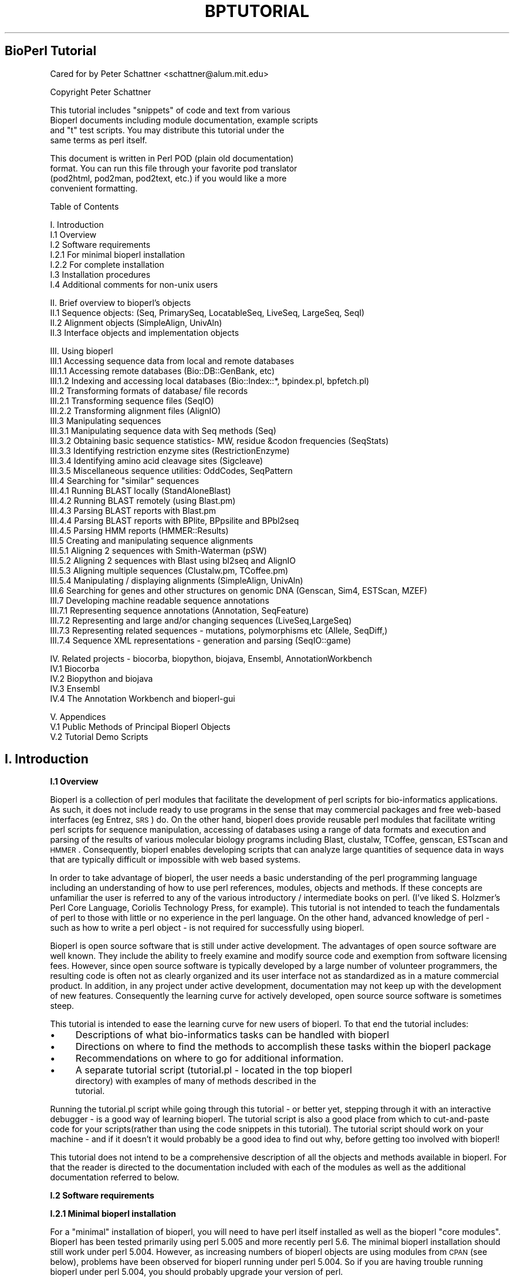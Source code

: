 .\" Automatically generated by Pod::Man version 1.02
.\" Wed Jun 27 13:30:50 2001
.\"
.\" Standard preamble:
.\" ======================================================================
.de Sh \" Subsection heading
.br
.if t .Sp
.ne 5
.PP
\fB\\$1\fR
.PP
..
.de Sp \" Vertical space (when we can't use .PP)
.if t .sp .5v
.if n .sp
..
.de Ip \" List item
.br
.ie \\n(.$>=3 .ne \\$3
.el .ne 3
.IP "\\$1" \\$2
..
.de Vb \" Begin verbatim text
.ft CW
.nf
.ne \\$1
..
.de Ve \" End verbatim text
.ft R

.fi
..
.\" Set up some character translations and predefined strings.  \*(-- will
.\" give an unbreakable dash, \*(PI will give pi, \*(L" will give a left
.\" double quote, and \*(R" will give a right double quote.  | will give a
.\" real vertical bar.  \*(C+ will give a nicer C++.  Capital omega is used
.\" to do unbreakable dashes and therefore won't be available.  \*(C` and
.\" \*(C' expand to `' in nroff, nothing in troff, for use with C<>
.tr \(*W-|\(bv\*(Tr
.ds C+ C\v'-.1v'\h'-1p'\s-2+\h'-1p'+\s0\v'.1v'\h'-1p'
.ie n \{\
.    ds -- \(*W-
.    ds PI pi
.    if (\n(.H=4u)&(1m=24u) .ds -- \(*W\h'-12u'\(*W\h'-12u'-\" diablo 10 pitch
.    if (\n(.H=4u)&(1m=20u) .ds -- \(*W\h'-12u'\(*W\h'-8u'-\"  diablo 12 pitch
.    ds L" ""
.    ds R" ""
.    ds C` `
.    ds C' '
'br\}
.el\{\
.    ds -- \|\(em\|
.    ds PI \(*p
.    ds L" ``
.    ds R" ''
'br\}
.\"
.\" If the F register is turned on, we'll generate index entries on stderr
.\" for titles (.TH), headers (.SH), subsections (.Sh), items (.Ip), and
.\" index entries marked with X<> in POD.  Of course, you'll have to process
.\" the output yourself in some meaningful fashion.
.if \nF \{\
.    de IX
.    tm Index:\\$1\t\\n%\t"\\$2"
.    .
.    nr % 0
.    rr F
.\}
.\"
.\" For nroff, turn off justification.  Always turn off hyphenation; it
.\" makes way too many mistakes in technical documents.
.hy 0
.if n .na
.\"
.\" Accent mark definitions (@(#)ms.acc 1.5 88/02/08 SMI; from UCB 4.2).
.\" Fear.  Run.  Save yourself.  No user-serviceable parts.
.bd B 3
.    \" fudge factors for nroff and troff
.if n \{\
.    ds #H 0
.    ds #V .8m
.    ds #F .3m
.    ds #[ \f1
.    ds #] \fP
.\}
.if t \{\
.    ds #H ((1u-(\\\\n(.fu%2u))*.13m)
.    ds #V .6m
.    ds #F 0
.    ds #[ \&
.    ds #] \&
.\}
.    \" simple accents for nroff and troff
.if n \{\
.    ds ' \&
.    ds ` \&
.    ds ^ \&
.    ds , \&
.    ds ~ ~
.    ds /
.\}
.if t \{\
.    ds ' \\k:\h'-(\\n(.wu*8/10-\*(#H)'\'\h"|\\n:u"
.    ds ` \\k:\h'-(\\n(.wu*8/10-\*(#H)'\`\h'|\\n:u'
.    ds ^ \\k:\h'-(\\n(.wu*10/11-\*(#H)'^\h'|\\n:u'
.    ds , \\k:\h'-(\\n(.wu*8/10)',\h'|\\n:u'
.    ds ~ \\k:\h'-(\\n(.wu-\*(#H-.1m)'~\h'|\\n:u'
.    ds / \\k:\h'-(\\n(.wu*8/10-\*(#H)'\z\(sl\h'|\\n:u'
.\}
.    \" troff and (daisy-wheel) nroff accents
.ds : \\k:\h'-(\\n(.wu*8/10-\*(#H+.1m+\*(#F)'\v'-\*(#V'\z.\h'.2m+\*(#F'.\h'|\\n:u'\v'\*(#V'
.ds 8 \h'\*(#H'\(*b\h'-\*(#H'
.ds o \\k:\h'-(\\n(.wu+\w'\(de'u-\*(#H)/2u'\v'-.3n'\*(#[\z\(de\v'.3n'\h'|\\n:u'\*(#]
.ds d- \h'\*(#H'\(pd\h'-\w'~'u'\v'-.25m'\f2\(hy\fP\v'.25m'\h'-\*(#H'
.ds D- D\\k:\h'-\w'D'u'\v'-.11m'\z\(hy\v'.11m'\h'|\\n:u'
.ds th \*(#[\v'.3m'\s+1I\s-1\v'-.3m'\h'-(\w'I'u*2/3)'\s-1o\s+1\*(#]
.ds Th \*(#[\s+2I\s-2\h'-\w'I'u*3/5'\v'-.3m'o\v'.3m'\*(#]
.ds ae a\h'-(\w'a'u*4/10)'e
.ds Ae A\h'-(\w'A'u*4/10)'E
.    \" corrections for vroff
.if v .ds ~ \\k:\h'-(\\n(.wu*9/10-\*(#H)'\s-2\u~\d\s+2\h'|\\n:u'
.if v .ds ^ \\k:\h'-(\\n(.wu*10/11-\*(#H)'\v'-.4m'^\v'.4m'\h'|\\n:u'
.    \" for low resolution devices (crt and lpr)
.if \n(.H>23 .if \n(.V>19 \
\{\
.    ds : e
.    ds 8 ss
.    ds o a
.    ds d- d\h'-1'\(ga
.    ds D- D\h'-1'\(hy
.    ds th \o'bp'
.    ds Th \o'LP'
.    ds ae ae
.    ds Ae AE
.\}
.rm #[ #] #H #V #F C
.\" ======================================================================
.\"
.IX Title "BPTUTORIAL 1"
.TH BPTUTORIAL 1 "perl v5.6.0" "2001-06-18" "User Contributed Perl Documentation"
.UC
.SH "BioPerl Tutorial"
.IX Header "BioPerl Tutorial"
.Vb 1
\&  Cared for by Peter Schattner <schattner@alum.mit.edu>
.Ve
.Vb 1
\&  Copyright Peter Schattner
.Ve
.Vb 4
\&   This tutorial includes "snippets" of code and text from various
\&   Bioperl documents including module documentation, example scripts
\&   and "t" test scripts. You may distribute this tutorial under the
\&   same terms as perl itself.
.Ve
.Vb 4
\&   This document is written in Perl POD (plain old documentation)
\&   format.  You can run this file through your favorite pod translator
\&   (pod2html, pod2man, pod2text, etc.) if you would like a more
\&   convenient formatting.
.Ve
.Vb 1
\&  Table of Contents
.Ve
.Vb 7
\&  I. Introduction
\&  I.1 Overview
\&  I.2 Software requirements
\&    I.2.1 For minimal bioperl installation
\&    I.2.2 For complete installation
\&  I.3 Installation procedures
\&  I.4 Additional comments for non-unix users
.Ve
.Vb 4
\&  II. Brief overview to bioperl's objects
\&  II.1 Sequence objects: (Seq, PrimarySeq, LocatableSeq, LiveSeq, LargeSeq, SeqI)
\&  II.2 Alignment objects (SimpleAlign, UnivAln) 
\&  II.3  Interface objects and implementation objects
.Ve
.Vb 30
\&  III. Using bioperl
\&  III.1 Accessing sequence data from local and remote databases
\&     III.1.1 Accessing remote databases (Bio::DB::GenBank, etc)
\&     III.1.2 Indexing and accessing local databases (Bio::Index::*,  bpindex.pl,  bpfetch.pl)
\&  III.2 Transforming formats of database/ file records
\&     III.2.1 Transforming sequence files (SeqIO)
\&     III.2.2 Transforming alignment files (AlignIO)
\&  III.3 Manipulating sequences
\&    III.3.1 Manipulating sequence data with Seq methods (Seq)
\&    III.3.2 Obtaining basic sequence statistics- MW, residue &codon frequencies (SeqStats)
\&    III.3.3 Identifying restriction enzyme sites (RestrictionEnzyme)
\&    III.3.4 Identifying amino acid cleavage sites (Sigcleave)
\&    III.3.5 Miscellaneous sequence utilities: OddCodes, SeqPattern
\&  III.4 Searching for "similar" sequences
\&     III.4.1 Running BLAST locally  (StandAloneBlast)
\&     III.4.2 Running BLAST remotely (using Blast.pm)
\&     III.4.3 Parsing BLAST reports with Blast.pm
\&     III.4.4 Parsing BLAST reports with BPlite, BPpsilite and BPbl2seq
\&     III.4.5  Parsing HMM reports (HMMER::Results)
\&  III.5 Creating and manipulating sequence alignments   
\&     III.5.1 Aligning 2 sequences with Smith-Waterman (pSW)
\&     III.5.2 Aligning 2 sequences with Blast using  bl2seq and AlignIO
\&     III.5.3 Aligning multiple sequences (Clustalw.pm, TCoffee.pm)
\&     III.5.4 Manipulating / displaying alignments (SimpleAlign, UnivAln)
\&  III.6 Searching for genes and other structures on genomic DNA (Genscan, Sim4, ESTScan, MZEF)
\&  III.7 Developing machine readable sequence annotations
\&     III.7.1 Representing sequence annotations (Annotation, SeqFeature)
\&     III.7.2 Representing and large and/or changing sequences (LiveSeq,LargeSeq)
\&     III.7.3 Representing related sequences - mutations, polymorphisms etc (Allele, SeqDiff,)
\&     III.7.4 Sequence XML representations - generation and parsing (SeqIO::game)
.Ve
.Vb 5
\&  IV.  Related projects - biocorba, biopython, biojava, Ensembl, AnnotationWorkbench
\&     IV.1 Biocorba
\&     IV.2 Biopython and biojava
\&     IV.3  Ensembl
\&     IV.4 The Annotation Workbench and bioperl-gui
.Ve
.Vb 3
\&  V.  Appendices
\&     V.1 Public Methods of Principal Bioperl Objects
\&     V.2 Tutorial Demo Scripts
.Ve
.SH "I. Introduction"
.IX Header "I. Introduction"
.Sh "I.1 Overview"
.IX Subsection "I.1 Overview"
Bioperl is a collection of perl modules that facilitate the
development of perl scripts for bio-informatics applications.  As
such, it does not include ready to use programs in the sense that may
commercial packages and free web-based interfaces (eg Entrez, \s-1SRS\s0) do.
On the other hand, bioperl does provide reusable perl modules that
facilitate writing perl scripts for sequence manipulation, accessing
of databases using a range of data formats and execution and parsing
of the results of various molecular biology programs including Blast,
clustalw, TCoffee, genscan, ESTscan and \s-1HMMER\s0.  Consequently, bioperl
enables developing scripts that can analyze large quantities of
sequence data in ways that are typically difficult or impossible with
web based systems.
.PP
In order to take advantage of bioperl, the user needs a basic
understanding of the perl programming language including an
understanding of how to use perl references, modules, objects and
methods. If these concepts are unfamiliar the user is referred to any
of the various introductory / intermediate books on perl. (I've liked
S. Holzmer's Perl Core Language, Coriolis Technology Press, for
example).  This tutorial is not intended to teach the fundamentals of
perl to those with little or no experience in the perl language.  On
the other hand, advanced knowledge of perl \- such as how to write a
perl object \- is not required for successfully using bioperl.
.PP
Bioperl is open source software that is still under active
development.  The advantages of open source software are well known.
They include the ability to freely examine and modify source code and
exemption from software licensing fees.  However, since open source
software is typically developed by a large number of volunteer
programmers, the resulting code is often not as clearly organized and
its user interface not as standardized as in a mature commercial
product.  In addition, in any project under active development,
documentation may not keep up with the development of new features.
Consequently the learning curve for actively developed, open source
source software is sometimes steep.
.PP
This tutorial is intended to ease the learning curve for new users of
bioperl.  To that end the tutorial includes:
.Ip "\(bu" 4
Descriptions of what bio-informatics tasks can be handled with bioperl
.Ip "\(bu" 4
Directions on where to find the methods to accomplish these tasks
within the bioperl package
.Ip "\(bu" 4
Recommendations on where to go for additional information.
.Ip "\(bu" 4
A separate tutorial script (tutorial.pl \- located in the top bioperl
  directory) with examples of many of methods described in the
  tutorial.
.PP
Running the tutorial.pl script while going through this tutorial \- or
better yet, stepping through it with an interactive debugger \- is a
good way of learning bioperl.  The tutorial script is also a good
place from which to cut-and-paste code for your scripts(rather than
using the code snippets in this tutorial). The tutorial script should
work on your machine \- and if it doesn't it would probably be a good
idea to find out why, before getting too involved with bioperl!
.PP
This tutorial does not intend to be a comprehensive description of all
the objects and methods available in bioperl.  For that the reader is
directed to the documentation included with each of the modules as
well as the additional documentation referred to below.
.Sh "I.2 Software requirements"
.IX Subsection "I.2 Software requirements"
.Sh "I.2.1 Minimal bioperl installation"
.IX Subsection "I.2.1 Minimal bioperl installation"
For a \*(L"minimal\*(R" installation of bioperl, you will need to have perl
itself installed as well as the bioperl \*(L"core modules\*(R".  Bioperl has
been tested primarily using perl 5.005 and more recently perl 5.6.
The minimal bioperl installation should still work under perl 5.004.
However, as increasing numbers of bioperl objects are using modules
from \s-1CPAN\s0 (see below), problems have been observed for bioperl running
under perl 5.004.  So if you are having trouble running bioperl under
perl 5.004, you should probably upgrade your version of perl.
.PP
In addition to a current version of perl, the new user of bioperl is
encouraged to have access to, and familiarity with, an interactive
perl debugger.  Bioperl is a large collection of complex interacting
software objects.  Stepping through a script with an interactive
debugger is a very helpful way of seeing what is happening in such a
complex software system \- especially when the software is not behaving
in the way that you expect.  The free graphical debugger ptkdb
(available as Devel::ptkdb from \s-1CPAN\s0) is highly recommended.  Active
State offers a commercial graphical debugger for windows systems.  The
standard perl distribution also contains a powerful interactive
debugger \- though with a more cumbersome (command line) interface.
.Sh "I.2.2 Complete installation"
.IX Subsection "I.2.2 Complete installation"
Taking full advantage of bioperl requires software beyond that for the
minimal installation.  This additional software includes perl modules
from \s-1CPAN\s0, bioperl perl extensions, a bioperl xs-extension, and
several standard compiled bioinformatics programs.
.PP
\&\fBPerl \- extensions\fR
.PP
The following perl modules are available from bioperl
(http://bioperl.org/Core/external.shtml)or from \s-1CPAN\s0
(http://www.perl.com/CPAN/) are used by bioperl.  The listing also
indicates what bioperl features will not be available if the
corresponding \s-1CPAN\s0 module is not downloaded.  If these modules are not
available (eg non-unix operating systems), the remainder of bioperl
should still function correctly.
.PP
For accessing remote databases you will need:
.Ip "\(bu" 2
File-Temp-0.09
.Ip "\(bu" 2
IO-String-1.01
.PP
For accessing Ace databases you will need:
.Ip "\(bu" 1
AcePerl-1.68.
.PP
For remote blast searches you will need:
.Ip "\(bu" 7
libwww-perl-5.48
.Ip "\(bu" 7
Digest-MD5\-2.12.
.Ip "\(bu" 7
HTML-Parser-3.13
.Ip "\(bu" 7
libnet-1.0703
.Ip "\(bu" 7
MIME-Base64\-2.11
.Ip "\(bu" 7
\&\s-1URI-1\s0.09
.Ip "\(bu" 7
IO-stringy-1.216
.PP
For xml parsing you will need:
.Ip "\(bu" 5
libxml-perl-0.07
.Ip "\(bu" 5
XML-Parser-2.30
.Ip "\(bu" 5
XML-Twig-2.02
.Ip "\(bu" 5
XML-Writer-0.4
.Ip "\(bu" 5
expat-1.95.1 from http://sourceforge.net/projects/expat/
.PP
For more current and additional information on external modules
required by bioperl, check http://bioperl.org/Core/external.shtml
.PP
\&\fBBioperl c extensions & external bio-informatics programs\fR
.PP
Bioperl also uses several c-programs for sequence alignment and local
blast searching. To use these features of bioperl you will need an
\&\s-1ANSI\s0 C or Gnu C compiler as well as the actual program available from
sources such as:
.PP
for smith-waterman alignments- bioperl-ext-0.6 from
http://bioperl.org/Core/external.shtml
.PP
for clustalw alignments-
http://corba.ebi.ac.uk/Biocatalog/Alignment_Search_software.html/
.PP
for tcoffee alignments-
  http://igs-server.cnrs-mrs.fr/~cnotred/Projects_home_page/t_coffee_home_page.html
.PP
for local blast searching- ftp://ncbi.nlm.nih.gov/blast
.Sh "I.3 Installation"
.IX Subsection "I.3 Installation"
The actual installation of the various system components is
accomplished in the standard manner:
.Ip "\(bu" 6
Locate the package on the network
.Ip "\(bu" 6
Download
.Ip "\(bu" 6
Decompress (with gunzip or a similiar utility)
.Ip "\(bu" 6
Remove the file archive (eg with tar \-xvf)
.Ip "\(bu" 6
Create a \*(L"makefile\*(R" (with \*(L"perl Makefile.PL\*(R" for perl modules or a
supplied \*(L"install\*(R" or \*(L"configure\*(R" program for non-perl program
.Ip "\(bu" 6
Run \*(L"make\*(R", \*(L"make test\*(R" and \*(L"make install\*(R" This procedure must be
repeated for every \s-1CPAN\s0 module, bioperl-extension and external
module to be installed. A helper module \s-1CPAN\s0.pm is available from
\&\s-1CPAN\s0 which automates the process for installing the perl modules.
.PP
For the external programs (clustal, Tcoffee, ncbi-blast), there is an
extra step:
.Ip "\(bu" 1
Set the relevant environmental variable (\s-1CLUSTALDIR\s0, \s-1TCOFFEEDIR\s0 or
\&\s-1BLASTDIR\s0) to the directory holding the executable in your startup
file \- eg in .bashrc. (For running local blasts, it is also
necessary that the name of local-blast database directory is known
to bioperl.  This will typically happen automatically, but in case
of difficulty, refer to the documentation for StandAloneBlast.pm)
.PP
The only likely complication (at least on unix systems) that may occur
is if you are unable to obtain system level writing privileges.  For
instructions on modifying the installation in this case and for more
details on the overall installation procedure, see the \s-1README\s0 file in
the bioperl distribution as well as the \s-1README\s0 files in the external
programs you want to use (eg bioperl-ext, clustalw, TCoffee,
NCBI-blast).
.Sh "I.4 Additional comments for non-unix users"
.IX Subsection "I.4 Additional comments for non-unix users"
Bioperl has mainly been developed and tested under various unix
environments (including Linux) and this tutorial is intended primarily
for unix users.  The minimal installation of bioperl *should* work
under other \s-1OS\s0's (\s-1NT\s0, windows, perl).  However, bioperl has not been
widely tested under these \s-1OS\s0's and problems have been noted in the
bioperl mailing lists.  In addition, many bioperl features require the
use of \s-1CPAN\s0 modules, compiled extensions or external programs.  These
features will probably will not work under some or all of these other
operating systems.  If a script attempts to access these features from
a non-unix \s-1OS\s0, bioperl is designed to simply report that the desired
capability is not available.  However, since the testing of bioperl in
these environments has been limited, the script may well crash in a
less \*(L"graceful\*(R" manner.
.PP
Todd Richmond has written of his experiences with BioPerl on MacOs
at http://bioperl.org/Core/mac-bioperl.html
.SH "II. Brief introduction to bioperl's objects"
.IX Header "II. Brief introduction to bioperl's objects"
The purpose of this tutorial is to get you using bioperl to solve
real-life bioinformatics problems as quickly as possible.  The aim is
not to explain the structure of bioperl objects or perl
object-oriented programming in general.  Indeed, the relationships
among the bioperl objects is not simple; however, understanding them
in detail is fortunately not necessary for successfully using the
package.
.PP
Nevertheless, a little familiarity with the bioperl object \*(L"bestiary\*(R"
can be very helpful even to the casual user of bioperl. For example
there are (at least) six different \*(L"sequence objects\*(R" \- Seq,
PrimarySeq, LocatableSeq, LiveSeq, LargeSeq, SeqI.  Understanding the
relationships among these objects \- and why there are so many of them
\&\- will help you select the appropriate one to use in your script.
.Sh "\s-1II\s0.2 Sequence objects: (Seq, PrimarySeq, LocatableSeq, LiveSeq, LargeSeq, SeqI)"
.IX Subsection "II.2 Sequence objects: (Seq, PrimarySeq, LocatableSeq, LiveSeq, LargeSeq, SeqI)"
Seq is the central sequence object in bioperl.  When in doubt this is
probably the object that you want to use to describe a dna, rna or
protein sequence in bioperl.  Most common sequence manipulations can
be performed with Seq.  These capabilities are described in sections
\&\s-1III\s0.3.1 and \s-1III\s0.7.1.
.PP
Seq objects can be created explicitly (see section \s-1III\s0.2.1 for an
example).  However usually Seq objects will be created for you
automatically when you read in a file containing sequence data using
the SeqIO object.  This procedure is described in section \s-1III\s0.2.1.  In
addition to storing its identification labels and the sequence itself,
a Seq object can store multiple annotations and associated \*(L"sequence
features\*(R".  This capability can be very useful \- especially in
development of automated genome annotation systems, see section
\&\s-1III\s0.7.1.
.PP
On the other hand, if you need a script capable of simultaneously
handling many (hundreds or thousands) sequences at a time, then the
overhead of adding annotations to each sequence can be significant.
For such applications, you will want to use the PrimarySeq object.
PrimarySeq is basically a \*(L"stripped down\*(R" version of Seq.  It contains
just the sequence data itself and a few identifying labels (id,
accession number, molecule type = dna, rna, or protein).  For
applications with hundreds or thousands or sequences, using PrimarySeq
objects can significantly speed up program execution and decrease the
amount of \s-1RAM\s0 the program requires.
.PP
The LocatableSeq object is just a Seq object which has \*(L"start\*(R" and
\&\*(L"end\*(R" positions associated with it.  It is used by the alignment
object SimpleAlign and other modules that use SimpleAlign objects (eg
AlignIO, pSW).  In general you don't have to worry about creating
LocatableSeq objects because they will be made for you automatically
when you create an alignment (using pSW, Clustalw, Tcoffee or bl2seq)
or when input an alignment data file using AlignIO.  However if you
need to input a sequence alignment by hand (ieg to build a SimpleAlign
object), you will need to input the sequences as LocatableSeqs.
.PP
A LargeSeq object is a special type of Seq object used for handling
very long ( eg the gt manpage 100 \s-1MB\s0) sequences.  If you need to manipulate such
long sequences see section \s-1III\s0.7.2 which describes LargeSeq objects.
.PP
A LiveSeq object is another specialized object for storing sequence
data.  LiveSeq addresses the problem of features whose location on a
sequence changes over time.  This can happen, for example, when
sequence feature objects are used to store gene locations on newly
sequenced genomes \- locations which can change as higher quality
sequencing data becomes available.  Although a LiveSeq object is not
implemented in the same way as a Seq object, LargeSeq does implement
the SeqI interface (see below).  Consequently, most methods available
for Seq objects will work fine with LiveSeq objects. Section \s-1III\s0.7.2
contains further discussion of LiveSeq objects.
.PP
SeqI objects are Seq \*(L"interface objects\*(R" (see section \s-1II\s0.4) They are
used to ensure bioperl's compatibility with other software packages.
SeqI and other interface objects are not likely to be relevant to the
casual bioperl user.
.PP
*** Having described these other types of sequence objects, the
    \*(L"bottom line\*(R" still is that if you store your sequence data in Seq
    objects (which is where they'll be if you read them in with
    SeqIO), you will usually do just fine. ***
.Sh "\s-1II\s0.3 Alignment objects (SimpleAlign, UnivAln)"
.IX Subsection "II.3 Alignment objects (SimpleAlign, UnivAln)"
There are two \*(L"alignment objects\*(R" in bioperl: SimpleAlign and UnivAln.
Both store an array of sequences as an alignment.  However their
internal data structures are quite different and converting between
them \- though certainly possible \- is rather awkward.  In contrast to
the sequence objects \- where there are good reasons for having 6
different classes of objects, the presence of two alignment objects is
just an unfortunate relic of the two systems having been designed
independently at different times.
.PP
Since each object has some capabilities that the other lacks it has
not yet been feasible to unify bioperl's sequence alignment methods
into a single object (see section \s-1III\s0.5.4 for a description of
SimpleAlign's and UnivAln's features) .  However, recent development
in bioperl involving alignments has been focused on using SimpleAlign
and the new user should generally use SimpleAlign where possible.
.Sh "\s-1II\s0.4 Interface objects and implementation objects"
.IX Subsection "II.4 Interface objects and implementation objects"
Since release 0.6, bioperl has been moving to separate interface and
implementation objects.  An interface is solely the definition of what
methods one can call on an object, without any knowledge of how it is
implemented. An implementation is an actual, working implementation of
an object. In languages like Java, interface definition is part of the
language. In Perl, you have to roll your own.
.PP
In bioperl, the interface objects usually have names like
Bio::MyObjectI, with the trailing I indicating it is an interface
object. The interface objects mainly provide documentation on what the
interface is, and how to use it, without any implementations (though
there are some exceptions).  Although interface objects are not of
much direct utility to the casual bioperl user, being aware of their
existence is useful since they are the basis to understanding how
bioperl programs can communicate with other bioinformatics projects
such as Ensembl and the Annotation Workbench (see section \s-1IV\s0)
.SH "III. Using bioperl"
.IX Header "III. Using bioperl"
Bioperl provides software modules for many of the typical tasks of
bioinformatics programming.  These include:
.Ip "\(bu Accessing sequence data from local and remote databases" 7
.IX Item "Accessing sequence data from local and remote databases"
.Ip "\(bu Transforming formats of database/ file records" 7
.IX Item "Transforming formats of database/ file records"
.Ip "\(bu Manipulating individual sequences" 7
.IX Item "Manipulating individual sequences"
.if n .Ip "\(bu Searching for """"similar"""" sequences" 7
.el .Ip "\(bu Searching for ``similar'' sequences" 7
.IX Item "Searching for "similar sequences"
.Ip "\(bu Creating and manipulating sequence alignments" 7
.IX Item "Creating and manipulating sequence alignments"
.Ip "\(bu Searching for genes and other structures on genomic \s-1DNA\s0" 7
.IX Item "Searching for genes and other structures on genomic DNA"
.Ip "\(bu Developing machine readable sequence annotations" 7
.IX Item "Developing machine readable sequence annotations"
.PP
The following sections describe how bioperl can help perform all of
these tasks.
.Sh "\s-1III\s0.1 Accessing sequence data from local and remote databases"
.IX Subsection "III.1 Accessing sequence data from local and remote databases"
Much of bioperl is focused on sequence manipulation.  However, before
bioperl can manipulate sequences, it needs to have access to sequence
data.  Now one can directly enter data sequence data into a bioperl
Seq object, eg:
.PP
.Vb 5
\&  $seq = Bio::Seq->new('-seq'=>'actgtggcgtcaact',
\&                       '-desc'=>'Sample Bio::Seq object',
\&                       '-display_id' => 'something',
\&                       '-accession_number' => 'accnum',
\&                       '-moltype' => 'dna' );
.Ve
However, in most cases, it is preferable to access sequence data from
some online data file or database (Note that in common with
conventional bioinformatics usage we will call a \*(L"database\*(R" what might
be more appropriately referred to as an \*(L"indexed flat file\*(R".)  Bioperl
supports accessing remote databases as well as developing indices for
setting up local databases.
.Sh "\s-1III\s0.1.1 Accessing remote databases (Bio::DB::GenBank, etc)"
.IX Subsection "III.1.1 Accessing remote databases (Bio::DB::GenBank, etc)"
Accessing sequence data from the principal molecular biology databases
is straightforward in bioperl.  Data can be accessed by means of the
sequence's accession number or id.  Batch mode access is also
supported to facilitate the efficient retrieval of multiple sequences.
For retrieving data from genbank, for example, the code could be as
follows:
.PP
.Vb 4
\&  $gb = new Bio::DB::GenBank();
\&  $seq1 = $gb->get_Seq_by_id('MUSIGHBA1');
\&  $seq2 = $gb->get_Seq_by_acc('AF303112'))
\&  $seqio = $gb->get_Stream_by_batch([ qw(J00522 AF303112 2981014)]));
.Ve
Bioperl currently supports sequence data retrieval from the genbank,
genpept, swissprot and gdb databases. Bioperl also supports retrieval
from a remote Ace database. This capability requires the presence of
the external AcePerl module. You need to download and install the aceperl
module from http://stein.cshl.org/AcePerl/.
.Sh "\s-1III\s0.1.2 Indexing and accessing local databases (Bio::Index::*,
   bpindex.pl, bpfetch.pl)"
.IX Subsection "III.1.2 Indexing and accessing local databases (Bio::Index::*,
   bpindex.pl, bpfetch.pl)"
Alternately, bioperl permits indexing local sequence data files by
means of the Bio::Index objects.  The following sequence data formats
are supported: genbank, swissprot, pfam, embl and fasta.  Once the set
of sequences have been indexed using Bio::Index, individual sequences
can be accessed using syntax very similar to that described above for
accessing remote databases.  For example, if one wants to set up an
indexed (flat-file) database of fasta files, and later wants then to
retrieve one file, one could write a scripts like:
.PP
.Vb 7
\&  # script 1: create the index
\&  use Bio::Index::Fasta; # using fasta file format
\&  $Index_File_Name = shift;
\&  $inx = Bio::Index::Fasta->new(
\&      -filename => $Index_File_Name,
\&      -write_flag => 1);
\&  $inx->make_index(@ARGV);
.Ve
.Vb 8
\&  # script 2: retrieve some files
\&  use Bio::Index::Fasta;
\&  $Index_File_Name = shift;
\&  $inx = Bio::Index::Fasta->new($Index_File_Name);
\&  foreach  $id (@ARGV) {
\&      $seq = $inx->fetch($id);  # Returns Bio::Seq object
\&      # do something with the sequence
\&  }
.Ve
To facilitate the creation and use of more complex or flexible
indexing systems, the bioperl distribution includes two sample scripts
bpindex.pl and bpfetch.pl.  These scripts can be used as templates to
develop customized local data-file indexing systems.
.Sh "\s-1III\s0.2 Transforming formats of database/ file records"
.IX Subsection "III.2 Transforming formats of database/ file records"
.Sh "\s-1III\s0.2.1 Transforming sequence files (SeqIO)"
.IX Subsection "III.2.1 Transforming sequence files (SeqIO)"
A common \- and tedious \- bioinformatics task is that of converting
sequence data among the many widely used data formats.  Bioperl's
SeqIO object, however, makes this chore a breeze.  SeqIO can read a
stream of sequences \- located in a single or in multiple files \- in
any of six formats: Fasta, \s-1EMBL\s0. GenBank, Swissprot, \s-1PIR\s0 and \s-1GCG\s0.
Once the sequence data has been read in with SeqIO, it is available to
bioperl in the form of Seq objects.  Moreover, the Seq objects can
then be written to another file (again using SeqIO) in any of the
supported data formats making data converters simple to implement, for
example:
.PP
.Vb 6
\&  use Bio::SeqIO;
\&  $in  = Bio::SeqIO->new('-file' => "inputfilename",
\&                         '-format' => 'Fasta');
\&  $out = Bio::SeqIO->new('-file' => ">outputfilename",
\&                         '-format' => 'EMBL');
\&  while ( my $seq = $in->next_seq() ) {$out->write_seq($seq); }
.Ve
In addition, perl \*(L"tied filehandle\*(R" syntax is available to SeqIO,
allowing you to use the standard <> and print operations to read and
write sequence objects, eg:
.PP
.Vb 4
\&  $in  = Bio::SeqIO->newFh('-file' => "inputfilename" ,
\&                           '-format' => 'Fasta');
\&  $out = Bio::SeqIO->newFh('-format' => 'EMBL');
\&  print $out $_ while <$in>;
.Ve
.Sh "\s-1III\s0.2.2 Transforming alignment files (AlignIO)"
.IX Subsection "III.2.2 Transforming alignment files (AlignIO)"
Data files storing multiple sequence alignments also appear in varied
formats.  AlignIO is the bioperl object for data conversion of
alignment files. AlignIO is patterned on the SeqIO object and shares
most of SeqIO's features.  AlignIO currently supports input in the
following formats: fasta, mase, stockholm, prodom, selex, bl2seq,
msf/gcg and output in these formats: : fasta, mase, selex, clustalw,
msf/gcg.  One significant difference between AlignIO and SeqIO is that
AlignIO handles \s-1IO\s0 for only a single alignment at a time (SeqIO.pm
handles \s-1IO\s0 for multiple sequences in a single stream.)  Syntax for
AlignIO is almost identical to that of SeqIO: use Bio::AlignIO;
.PP
.Vb 5
\&  $in  = Bio::AlignIO->new('-file' => "inputfilename" ,
\&                           '-format' => 'fasta');
\&  $out = Bio::AlignIO->new('-file' => ">outputfilename",
\&                           '-format' => 'pfam');
\&  while ( my $aln = $in->next_aln() ) { $out->write_aln($aln);  }
.Ve
The only difference is that here, the returned object reference, \f(CW$aln\fR,
is to a SimpleAlign object rather than a Seq object.
.PP
AlignIO also supports the tied filehandle syntax described above for
SeqIO.  (Note that currently AlignIO is usable only with SimpleAlign
alignment objects.  \s-1IO\s0 for UnivAln objects can only be done for files
in fasta data format.)
.Sh "\s-1III\s0.3 Manipulating sequences"
.IX Subsection "III.3 Manipulating sequences"
.Sh "\s-1III\s0.3.1  Manipulating sequence data with Seq methods"
.IX Subsection "III.3.1  Manipulating sequence data with Seq methods"
\&\s-1OK\s0, so we know how to retrieve sequences and access them as Seq
objects.  Let's see how we can use the Seq objects to manipulate our
sequence data and retrieve information.  Seq provides multiple methods
for performing many common (and some not-so-common) tasks of sequence
manipulation and data retrieval.  Here are some of the most useful:
.PP
The following methods return strings
.PP
.Vb 7
\&  $seqobj->display_id(); # the human read-able id of the sequence
\&  $seqobj->seq();        # string of sequence
\&  $seqobj->subseq(5,10); # part of the sequence as a string
\&  $seqobj->accession_number(); # when there, the accession number
\&  $seqobj->moltype();    # one of 'dna','rna','protein'
\&  $seqobj->primary_id(); # a unique id for this sequence irregardless
\&                         # of its display_id or accession number
.Ve
The following methods return an array of  Bio::SeqFeature objects
.PP
.Vb 3
\&   $seqobj->top_SeqFeatures # The 'top level' sequence features
\&   $seqobj->all_SeqFeatures # All sequence features, including sub
\&                            # seq features
.Ve
Sequence features will be discussed further in section \s-1III\s0.7 on
machine-readable sequence annotation.
.PP
The following methods returns new sequence objects, but do not transfer features across
.PP
.Vb 3
\&  $seqobj->trunc(5,10)  # truncation from 5 to 10 as new object
\&  $seqobj->revcom       # reverse complements sequence
\&  $seqobj->translate    # translation of the sequence
.Ve
Note that some methods return strings, some return arrays and some return
references to objects.  Here (as elsewhere in perl and bioperl) it is the user's
responsibility to check the relevant documentation so they know the
format of the data being returned.
.PP
Many of these methods are self-explanatory. However, bioperl's flexible
translation methods warrant further comment. Translation in bioinformatics
can mean two slightly different things:
.Ip "1 Translating a nucleotide sequence from start to end." 2
.IX Item "1 Translating a nucleotide sequence from start to end."
.Ip "2 Taking into account the constraints of real coding regions in mRNAs." 2
.IX Item "2 Taking into account the constraints of real coding regions in mRNAs."
.PP
For historical reasons the bioperl implementation of translation does
the first of these tasks easily. Any sequence object which is not of moltype
\&'protein' can be translated by simply calling the method which returns
a protein sequence object:
.PP
.Vb 1
\&  $translation1 = $my_seq_object->translate;
.Ve
However, the translate method can also be passed several optional parameters
to modify its behavior. For example, the first two arguments to \*(L"translate\*(R"
can be used to modify the characters used to represent stop (default '*')
and unknown amino acid ('X'). (These are normally best left untouched.)
The third argument determines the frame of the translation. The default
frame is \*(L"0\*(R".  To get translations in the other two forward frames,
we would write:
.PP
.Vb 2
\&  $translation2 = $my_seq_object->translate(undef,undef,1);
\&  $translation3 = $my_seq_object->translate(undef,undef,2);
.Ve
The fourth argument to \*(L"translate\*(R" makes it possible to use alternative
genetic codes. There are currently 16 codon tables defined, including tables for
\&'Verterbate Mitochondrial', 'Bacterial', 'Alternative Yeast Nuclear'
and 'Ciliate, Dasycladacean and Hexamita Nuclear' translation. These
tables are located in the object Bio::Tools::CodonTable which is used
by the translate method. For example, for mitochondrial translation:
.PP
.Vb 2
\&  $human_mitochondrial_translation =
\&      $my_seq_object->translate(undef,undef,undef, 2);
.Ve
If we want to translate full coding regions (\s-1CDS\s0) the way major
nucleotide databanks \s-1EMBL\s0, GenBank and \s-1DDBJ\s0 do it, the translate
method has to perform more tricks. Specifically, 'translate' needs
to confirm that the sequence has appropriate start and terminator codons
at the beginning and the end of the sequence and that there are no terminator
codons present within the sequence.  In addition, if the genetic code being used has
an atypical (non-ATG) start codon, the translate method needs to convert
the initial amino acid to methionine.  These checks and conversions are triggered by
setting the fifth argument of the translate method to evaluate to \*(L"true\*(R".
.PP
If argument 5 is set to true and the criteria for a proper \s-1CDS\s0 are
not met, the method, by default, issues a warning. By setting the
sixth argument to evaluate to \*(L"true\*(R", one can instead instruct
the program to die if an improper \s-1CDS\s0 is found, e.g.
.PP
.Vb 2
\&  $protein_object =
\&      $cds->translate(undef,undef,undef,undef,1,'die_if_errors');
.Ve
.Sh "\s-1III\s0.3.2 Obtaining basic sequence statistics- \s-1MW\s0, residue &codon
frequencies(SeqStats, SeqWord)"
.IX Subsection "III.3.2 Obtaining basic sequence statistics- MW, residue &codon
frequencies(SeqStats, SeqWord)"
In addition to the methods directly available in the Seq object,
bioperl provides various \*(L"helper\*(R" objects to determine additional
information about a sequence.  For example, the SeqStats object
provides methods for obtaining the molecular weight of the sequence as
well the number of occurrences of each of the component residues
(bases for a nucleic acid or amino acids for a protein.)  For nucleic
acids, SeqStats also returns counts of the number of codons used.  For
example:
.PP
.Vb 5
\&  use SeqStats
\&  $seq_stats  =  Bio::Tools::SeqStats->new($seqobj);
\&  $weight = $seq_stats->get_mol_wt();
\&  $monomer_ref = $seq_stats->count_monomers();
\&  $codon_ref = $seq_stats->count_codons();  # for nucleic acid sequence
.Ve
Note: sometimes sequences will contain \*(L"ambiguous\*(R" codes.  For this
reason, \fIget_mol_wt()\fR returns (a reference to) a two element array
containing a greatest lower bound and a least upper bound of the
molecular weight.
.PP
The SeqWords object is similar to SeqStats and provides methods for
calculating frequencies of \*(L"words\*(R" (eg tetramers or hexamers) within
the sequence.
.Sh "\s-1III\s0.3.3 Identifying restriction enzyme sites (RestrictionEnzyme)"
.IX Subsection "III.3.3 Identifying restriction enzyme sites (RestrictionEnzyme)"
Another common sequence manipulation task for nucleic acid sequences
is locating restriction enzyme cutting sites.  Bioperl provides the
RestrictionEnzyme object for this purpose. Bioperl's standard
RestrictionEnzyme object comes with data for \s-1XXX\s0 different restriction
enzymes. A list of the available enzymes can be accessed using the
\&\fIavailable_list()\fR method.  For example to select all available enzymes
that with cutting patterns that are six bases long one would write:
.PP
.Vb 2
\&  $re  = new Bio::Tools::RestrictionEnzyme('-name'=>'EcoRI');
\&  @sixcutters = $re->available_list(6);
.Ve
Once an appropriate enzyme has been selected, the sites for that
enzyme on a given nucleic acid sequence can be obtained using the
\&\fIcut_seq()\fR method.  The syntax for performing this task is:
.PP
.Vb 3
\&  $re1 = new Bio::Tools::RestrictionEnzyme(-name=>'EcoRI');
\&  # $seqobj is the Seq object for the dna to be cut
\&  @fragments =  $re1->cut_seq($seqobj);
.Ve
Adding an enzyme not in the default list is easily accomplished:
.PP
.Vb 2
\&  $re2 = new Bio::Tools::RestrictionEnzyme('-NAME' =>'EcoRV--GAT^ATC',
\&                                           '-MAKE' =>'custom');
.Ve
Once the custom enzyme object has been created, \fIcut_seq()\fR can be
called in the usual manner.
.Sh "\s-1III\s0.3.4 Identifying amino acid cleavage sites (Sigcleave)"
.IX Subsection "III.3.4 Identifying amino acid cleavage sites (Sigcleave)"
For amino acid sequences we may be interested to know whether the
amino acid sequence contains a cleavable \*(L"signal sequence\*(R" for
directing the transport of the protein within the cell.  SigCleave is
a program (originally part of the \s-1EGCG\s0 molecular biology package) to
predict signal sequences, and to identify the cleavage site.
.PP
The \*(L"threshold\*(R" setting controls the score reporting.  If no value for
threshold is passed in by the user, the code defaults to a reporting
value of 3.5.  SigCleave will only return score/position pairs which
meet the threshold limit.
.PP
There are 2 accessor methods for this object. \*(L"signals\*(R" will return a
perl hash containing the sigcleave scores keyed by amino acid
position. \*(L"pretty_print\*(R" returns a formatted string similar to the
output of the original sigcleave utility.
.PP
Syntax for using the modules is as follows:
.PP
.Vb 9
\&  use Bio::Tools::Sigcleave;
\&  $sigcleave_object = new Bio::Tools::Sigcleave
\&      ('-file'=>'sigtest.aa',
\&       '-threshold'=>'3.5'
\&       '-desc'=>'test sigcleave protein seq',
\&       '-type'=>'AMINO
\&      ');
\&  %raw_results      = $sigcleave_object->signals;
\&  $formatted_output = $sigcleave_object->pretty_print;
.Ve
Note that Sigcleave is passed a raw sequence (or file containing a
sequence) rather than a sequence object when it is created. Also note
that the \*(L"type\*(R" in the Sigcleave object is \*(L"amino\*(R" whereas in a Seq
object it is \*(L"protein\*(R".
.Sh "\s-1III\s0.3.5 Miscellaneous sequence utilities: OddCodes, SeqPattern"
.IX Subsection "III.3.5 Miscellaneous sequence utilities: OddCodes, SeqPattern"
OddCodes:
.PP
For some purposes it's useful to have a listing of an amino acid
sequence showing where the hydrophobic amino acids are located or
where the positively charged ones are.  Bioperl provides this
capability via the module OddCodes.pm.
.PP
For example, to quickly see where the charged amino acids are located
along the sequence we perform:
.PP
.Vb 3
\&  use Bio::Tools::OddCodes;
\&  $oddcode_obj = Bio::Tools::OddCodes->new($amino_obj);
\&  $output = $oddcode_obj->charge();
.Ve
The sequence will be transformed into a three-letter sequence (A,C,N)
for negative (acidic), positive (basic), and neutral amino acids.  For
example the \s-1ACDEFGH\s0 would become \s-1NNAANNC\s0.
.PP
For a more complete chemical description of the sequence one can call
the \fIchemical()\fR method which turns sequence into one with an 8\-letter
chemical alphabet { A (acidic), L (aliphatic), M (amide), R
(aromatic), C (basic), H (hydroxyl), I (imino), S (sulfur) }:
.PP
.Vb 1
\&  $output = $oddcode_obj->chemical();
.Ve
In this case the sample sequence \s-1ACDEFGH\s0 would become \s-1LSAARAC\s0.
.PP
OddCodes also offers translation into alphabets showing alternate
characteristics of the amino acid sequence such as hydrophobicity,
\&\*(L"functionality\*(R" or grouping using Dayhoff's definitions.  See the
documentation for OddCodes.pm for further details.
.PP
SeqPattern:
.PP
The SeqPattern object is used to manipulate sequences that include
perl \*(L"regular expressions\*(R".  A key motivation for SeqPattern is to
have a way of generating a reverse complement of a nucleic acid
sequence pattern that includes ambiguous bases and/or regular
expressions.  This capability leads to significant performance gains
when pattern matching on both the sense and anti-sense strands of a
query sequence are required.  Typical syntax for using SeqPattern is
shown below.  For more information, there are several interesting
examples in the script SeqPattern.pl in the examples directory.
.PP
.Vb 6
\&  Use Bio::Tools::SeqPattern;
\&  $pattern     = '(CCCCT)N{1,200}(agggg)N{1,200}(agggg)';
\&  $pattern_obj = new Bio::Tools::SeqPattern('-SEQ' =>$pattern,
\&                                            '-TYPE' =>'dna');
\&  $pattern_obj2  = $pattern_obj->revcom();
\&  $pattern_obj->revcom(1); ## returns expanded rev complement pattern.
.Ve
.if n .Sh "\s-1III\s0.4 Searching for ""similar"" sequences"
.el .Sh "\s-1III\s0.4 Searching for ``similar'' sequences"
.IX Subsection "III.4 Searching for "similar sequences"
One of the basic tasks in molecular biology is identifying sequences
that are, in some way, similar to a sequence of interest.  The Blast
programs, originally developed at the \s-1NCBI\s0, are widely used for
identifying such sequences.  Bioperl offers a number of modules to
facilitate running Blast as well as to parse the often voluminous
reports produced by Blast.
.Sh "\s-1III\s0.4.1 Running \s-1BLAST\s0 locally  (StandAloneBlast)"
.IX Subsection "III.4.1 Running BLAST locally  (StandAloneBlast)"
There are several reasons why one might want to run the Blast programs
locally \- speed, data security, immunity to network problems, being
able to run large batch runs etc.  The \s-1NCBI\s0 provides a downloadable
version of blast in a stand-alone format, and running blast locally
 without any use of perl or bioperl \- is completely
straightforward.  However, there are situations where having a perl
interface for running the blast programs locally is convenient.
.PP
The module StandAloneBlast.pm offers the ability to wrap local calls
to blast from within perl.  All of the currently available options of
\&\s-1NCBI\s0 Blast (eg \s-1PSIBLAST\s0, \s-1PHIBLAST\s0, bl2seq) are available from within
the bioperl StandAloneBlast interface.  Of course, to use
StandAloneBlast, one needs to have installed locally ncbi-blast as
well as one or more blast-readable databases.
.PP
Basic usage of the StandAloneBlast.pm module is simple.  Initially, a
local blast \*(L"factory object\*(R" is created.
.PP
.Vb 3
\&  @params = ('program' => 'blastn',
\&             'database' => 'ecoli.nt');
\&  $factory = Bio::Tools::Run::StandAloneBlast->new(@params);
.Ve
Any parameters not explicitly set will remain as the \s-1BLAST\s0 defaults.
Once the factory has been created and the appropriate parameters set,
one can call one of the supported blast executables.  The input
\&\fIsequence\fR\|(s) to these executables may be fasta \fIfile\fR\|(s), a Bio::Seq
object or an array of Bio::Seq objects, eg
.PP
.Vb 3
\&  $input = Bio::Seq->new('-id'=>"test query",
\&                         '-seq'=>"ACTAAGTGGGGG");
\&  $blast_report = $factory->blastall($input);
.Ve
The returned blast report will be in the form of a bioperl
parsed-blast object.  The report object may be either a BPlite,
BPpsilite, BPbl2seq or Blast object depending on the type of blast
search.  The \*(L"raw\*(R" blast report is also available.
.PP
The syntax for running \s-1PHIBLAST\s0, \s-1PSIBLAST\s0 and bl2seq searches via
StandAloneBlast is also straightforward.  See the StandAloneBlast.pm
documentation for details.  In addition, the script standaloneblast.pl
in the examples directory contains descriptions of various possible
applications of the StandAloneBlast object.
.Sh "\s-1III\s0.4.2 Running \s-1BLAST\s0 remotely (using Blast.pm)"
.IX Subsection "III.4.2 Running BLAST remotely (using Blast.pm)"
Bioperl supports remote execution of blasts at \s-1NCBI\s0 by means of the
Blast.pm object.  (Note: the bioperl Blast object is referred to here
as Blast.pm to distinguish it from the actual Blast program).
Blast.pm is capable of both running Blasts and parsing the report
results. Blast.pm supports a wide array of modes, options and
parameters.  As a result, using Blast.pm directly can be somewhat
complicated. Consequently, it is recommended to use, and if necessary
modify, the supplied scripts \- run_blast_remote.pl and
retrieve_blast.pl in the examples/blast/ subdirectory \- rather than to
use Blast.pm directly.  Sample syntax looks like this:
.PP
.Vb 2
\&   run_blast_remote.pl seq/yel009c.fasta -prog blastp -db swissprot
\&   retrieve_blast.pl < YEL009C.blastp2.swissprot.temp.html
.Ve
The \s-1NCBI\s0 blast server will respond with an \s-1ID\s0 number indicating the
file in which the blast results are stored (with a line like \*(L"Obtained
request \s-1ID:\s0 940912366\-18156\-27559\*(R").  That result file will then be
stored locally with a name like 940905064\-15626\-17267.txt, and can
subsequently be read with Blast.pm or BPlite as described below.
.PP
Run the scripts run_blast_remote.pl, retrieve_blast.pl and
blast_config.pl with the options \*(L"\-h\*(R" or \*(L"\-eg\*(R" for more examples on
how to use Blast.pm to perform remote blasts.
.Sh "\s-1III\s0.4.3 Parsing \s-1BLAST\s0 reports with Blast.pm"
.IX Subsection "III.4.3 Parsing BLAST reports with Blast.pm"
No matter how Blast searches are run (locally or remotely, with or
without a perl interface), they return large quantities of data that
are tedious to sift through.  Bioperl offers two different objects \-
Blast.pm and BPlite.pm (along with its minor modifications, BPpsilite
and BPbl2seq) for parsing Blast reports.
.PP
The parser contained within the Blast.pm module is the original Blast
parser developed for Bioperl.  It is very full featured and has a
large array of options and output formats.  Typical syntax for parsing
a blast report with Blast.pm is:
.PP
.Vb 11
\&  use Bio::Tools::Blast;
\&  $blast = Bio::Tools::Blast->new(-file   =>'t/data/blast.report',
\&                                  -signif => 1e-5,
\&                                  -parse  => 1,
\&                                  -stats  => 1,
\&                                  -check_all_hits => 1, );
\&  $blast->display();
\&  $num_hits =  $blast->num_hits;
\&  @hits  = $blast->hits;
\&  $frac1 = $hits[1]->frac_identical;
\&  @inds = $hits[1]->hsp->seq_inds('query', 'iden', 1);
.Ve
Here the method \*(L"hits\*(R" returns an object containing the names of the
sequences which produced a match and the \*(L"hsp\*(R" method returns a \*(L"high
scoring pair\*(R" object containing the actual sequence alignments that
each of the hits produced.
.PP
One very nice feature of the Blast.pm parser is being able to define
an arbitrary \*(L"filter function\*(R" for use while parsing the Blast hits.
With this feature, you can filter your results to just save hits with
specific pattern in their id fields (eg \*(L"homo sapiens\*(R") or specific
sequence patterns in a returned high-scoring-pair or just about
anything else that can be found in the blast report record.
.PP
While the Blast object is parsing the report, each hit is checked by
calling &filter($hit). All hits that generate false return values from
&filter are screened out of the Blast object.. Note that the Blast
object will normally stop parsing after the first non-significant hit
or the first hit that does not pass the filter function. To force the
Blast object to check all hits, include a " \-check_all_hits => 1"
parameter. For example, to eliminate all hits with gaps or with less
than 50% conserved residues one could use the following filter
function:
.PP
.Vb 2
\&  sub filter { $hit=shift;
\&  return ($hit->gaps == 0 and $hit->frac_conserved > 0.5); }
.Ve
and use it like this:
.PP
.Vb 4
\&  $blastObj = Bio::Tools::Blast->new( '-file'      => '/tmp/blast.out',
\&                                      '-parse'     => 1,
\&                                      '-check_all_hits' => 1,
\&                                      '-filt_func' => \e&filter );
.Ve
Unfortunately the flexibility of the Blast.pm parser comes at a cost
of complexity.  As a result of this complexity and the fact that
Blast.pm's original developer is no longer actively supporting the
module, the Blast.pm parser has been difficult to maintain and has not
been upgraded to handle the output of the newer blast options such as
\&\s-1PSIBLAST\s0 and \s-1BL2SEQ\s0.  Consequently, the BPlite parser (described in
the following section) is recommended for most blast parsing within
bioperl.
.Sh "\s-1III\s0.4.4 Parsing \s-1BLAST\s0 reports with BPlite, BPpsilite and BPbl2seq"
.IX Subsection "III.4.4 Parsing BLAST reports with BPlite, BPpsilite and BPbl2seq"
Because of the issues with Blast.pm discussed above, Ian Korf's BPlite
parser has been recently ported to Bioperl.  BPlite is less complex
and easier to maintain than Blast.pm.  Although it has fewer options
and display modes than Blast.pm, you will probably find that it
contains the functionality that you need.  ( One exception might be if
you want to set up an arbitrary filter function \- as described above \-
in which case you may want to use the Blast.pm parser.)
.PP
BPlite
.PP
The syntax for using BPlite is as follows where the method for
retrieving hits is now called \*(L"nextSbjct\*(R" (for \*(L"subject\*(R"), while the
method for retrieving high-scoring-pairs is called \*(L"nextHSP\*(R":
.PP
.Vb 7
\&  use Bio::Tools::BPlite;
\&  $report = new BPlite(-fh=>\e*STDIN);
\&  $report->query;
\&  while(my $sbjct = $report->nextSbjct) {
\&       $sbjct->name;
\&       while (my $hsp = $sbjct->nextHSP) { $hsp->score; }
\&  }
.Ve
BPpsilite
.PP
BPpsilite and BPbl2seq are objects for parsing (multiple iteration)
\&\s-1PSIBLAST\s0 reports and Blast bl2seq reports, respectively.  They are
both minor variations on the BPlite object.
.PP
The syntax for parsing a multiple iteration \s-1PSIBLAST\s0 report is as
shown below.  The only significant additions to BPlite are methods to
determine the number of iterated blasts and to access the results from
each iteration.  The results from each iteration are parsed in the
same manner as a (complete) BPlite object.
.PP
.Vb 8
\&  use Bio::Tools::BPpsilite;
\&  $report = new BPpsilite(-fh=>\e*STDIN);
\&  $total_iterations = $report->number_of_iterations;
\&  $last_iteration = $report->round($total_iterations)
\&  while(my $sbjct =  $last_iteration ->nextSbjct) {
\&       $sbjct->name;
\&       while (my $hsp = $sbjct->nextHSP) {$hsp->score; }
\&  }
.Ve
BPbl2seq
.PP
\&\s-1BLAST\s0 bl2seq is a program for comparing and aligning two sequences
using \s-1BLAST\s0.  Although the report format is similar to that of a
conventional \s-1BLAST\s0, there are a few differences.  Consequently, the
standard bioperl parsers Blast.pm and BPlite are unable to read bl2seq
reports directly.  From the user's perspective, one difference
between bl2seq and other blast reports is that the bl2seq report does
not print out the name of the first of the two aligned sequences.
Consequently, BPbl2seq has no way of identifying the name of one of
the initial sequence unless it is explicitly passed to constructor as
a second argument as in:
.PP
.Vb 4
\&  use Bio::Tools::BPbl2seq;
\&  $report = Bio::Tools::BPbl2seq->new(-file => "t/data/dblseq.out", -queryname => "ALEU_HORVU");
\&  $hsp = $report->next_feature
\&  $answer=$hsp->score;
.Ve
In addition, since there will only be (at most) one \*(L"subject\*(R" (hit) in a
bl2seq report one should use the method \f(CW$report\fR->next_feature,
rather than \f(CW$report\fR->nextSbjct->nextHSP to obtain the next high scoring pair.
.Sh "\s-1III\s0.4.5 Parsing \s-1HMM\s0 reports (\s-1HMMER:\s0:Results)"
.IX Subsection "III.4.5 Parsing HMM reports (HMMER::Results)"
Blast is not the only sequence-similarity-searching program supported
by bioperl.  \s-1HMMER\s0 is a Hidden Markov-chain Model (\s-1HMM\s0) program that
(among other capabilities) enables sequence similarity
searching. Bioperl does not currently provide a perl interface for
running \s-1HMMER\s0.  However, bioperl does provide a \s-1HMMER\s0 report parser
with the (perhaps not too descriptive) name of Results.
.PP
Results can parse reports generated both by the \s-1HMMER\s0 program
hmmsearch \- which searches a sequence database for sequences similar
to those generated by a given \s-1HMM\s0 \- and the program hmmpfam \- which
searches a \s-1HMM\s0 database for HMMs which match domains of a given
sequence. For hmmsearch, a series of \s-1HMMER:\s0:Set objects are made, one
for each sequence. For hmmpfam searches, only one Set object is made.
Sample usage for parsing a hmmsearch report might be:
.PP
.Vb 10
\&  use Bio::Tools::HMMER::Results;
\&  $res = new Bio::Tools::HMMER::Results('-file' => 'output.hmm' ,
\&                                        '-type' => 'hmmsearch');
\&  foreach $seq ( $res->each_Set ) {
\&      print "Sequence bit score is ", $seq->bits, "\en";
\&      foreach $domain ( $seq->each_Domain ) {
\&          print " Domain start ", $domain->start, " end ",
\&              $domain->end," score ",$domain->bits,"\en";
\&      }
\&  }
.Ve
.Sh "\s-1III\s0.5 Creating and manipulating sequence alignments"
.IX Subsection "III.5 Creating and manipulating sequence alignments"
Once one has identified a set of similar sequences, one often needs to
create an alignment of those sequences.  Bioperl offers several perl
objects to facilitate sequence alignment: pSW, Clustalw.pm, TCoffee.pm
and the bl2seq option of StandAloneBlast.  All of these objects take
as arguments a reference to an array of (unaligned) Seq objects.  All
(except bl2seq) return a reference to a SimpleAlign object.  bl2seq
can also produce a SimpleAlign object when it is combined with AlignIO
(see below section \s-1III\s0.5.2).
.Sh "\s-1III\s0.5.1 Aligning 2 sequences with Smith-Waterman (pSW)"
.IX Subsection "III.5.1 Aligning 2 sequences with Smith-Waterman (pSW)"
The Smith-Waterman (\s-1SW\s0) algorithm is the standard method for producing
an optimal alignment of two sequences.  Bioperl supports the
computation of \s-1SW\s0 alignments via the pSW object.  The \s-1SW\s0 algorithm
itself is implemented in C and incorporated into bioperl using an \s-1XS\s0
extension.  This has significant efficiency advantages but means that
pSW will **not** work unless you have compiled the bioperl-ext
package.  If you have compiled the bioperl-ext package, usage is
simple, where the method align_and_show displays the alignment while
pairwise_alignment produces a (reference to) a SimpleAlign object.
.PP
.Vb 6
\&  use Bio::Tools::pSW;
\&  $factory = new Bio::Tools::pSW( '-matrix' => 'blosum62.bla',
\&                                  '-gap' => 12,
\&                                  '-ext' => 2, );
\&  $factory->align_and_show($seq1, $seq2, STDOUT);
\&  $aln = $factory->pairwise_alignment($seq1, $seq2);
.Ve
\&\s-1SW\s0 matrix, gap and extension parameters can be adjusted as shown.
Bioperl comes standard with blosum62 and gonnet250 matrices.  Others
can be added by the user.  For additional information on accessing the
\&\s-1SW\s0 algorithm via pSW see the example script pSW.pl and the
documentation in pSW.pm.
.Sh "\s-1III\s0.5.2 Aligning 2 sequences with Blast using  bl2seq and AlignIO"
.IX Subsection "III.5.2 Aligning 2 sequences with Blast using  bl2seq and AlignIO"
As an alternative to Smith-Waterman, two sequences can also be aligned
in Bioperl using the bl2seq option of Blast within the StandAloneBlast
object.  To get an alignment \- in the form of a SimpleAlign object \-
using bl2seq, you need to parse the bl2seq report with the AlignIO
file format reader as follows:
.PP
.Vb 6
\&  $factory = Bio::Tools::Run::StandAloneBlast->new('outfile' => 'bl2seq.out');
\&  $bl2seq_report = $factory->bl2seq($seq1, $seq2);
\&  # Use AlignIO.pm to create a SimpleAlign object from the bl2seq report
\&  $str = Bio::AlignIO->new('-file '=>' bl2seq.out',
\&                           '-format' => 'bl2seq');
\&  $aln = $str->next_aln();
.Ve
.Sh "\s-1III\s0.5.3 Aligning multiple sequences (Clustalw.pm, TCoffee.pm)"
.IX Subsection "III.5.3 Aligning multiple sequences (Clustalw.pm, TCoffee.pm)"
For aligning multiple sequences (ie two or more), bioperl offers a
perl interface to the bioinformatics-standard clustalw and tcoffee
programs.  Clustalw has been a leading program in global multiple
sequence alignment (\s-1MSA\s0) for several years.  TCoffee is a relatively
recent program \- derived from clustalw \- which has been shown to
produce better results for local \s-1MSA\s0.
.PP
To use these capabilities, the clustalw and/or tcoffee programs
themselves need to be installed on the host system.  In addition, the
environmental variables \s-1CLUSTALDIR\s0 and \s-1TCOFFEEDIR\s0 need to be set to
the directories containg the executables.  See section I.3 and the
Clustalw.pm and TCoffee.pm module documentation for information on
downloading and installing these programs.
.PP
From the user's perspective, the bioperl syntax for calling
Clustalw.pm or TCoffee.pm is almost identical.  The only differences
are the names of the modules themselves appearing in the initial \*(L"use\*(R"
and constructor statements and the names of the some of the individual
program options and parameters.
.PP
In either case, initially, a \*(L"factory object\*(R" must be created. The
factory may be passed most of the parameters or switches of the
relevant program.  In addition, alignment parameters can be changed
and/or examined after the factory has been created.  Any parameters
not explicitly set will remain as the underlying program's
defaults. Clustalw.pm/TCoffee.pm output is returned in the form of a
SimpleAlign object.  It should be noted that some Clustalw and TCoffee
parameters and features (such as those corresponding to tree
production) have not been implemented yet in the Perl interface.
.PP
Once the factory has been created and the appropriate parameters set,
one can call the method \fIalign()\fR to align a set of unaligned sequences,
or \fIprofile_align()\fR to add one or more sequences or a second alignment
to an initial alignment.  Input to \fIalign()\fR consists of a set of
unaligned sequences in the form of the name of file containing the
sequences or a reference to an array of Bio::Seq objects. Typical
syntax is shown below. (We illustrate with Clustalw.pm, but the same
syntax \- except for the module name \- would work for TCoffee.pm)
.PP
.Vb 8
\&  use Bio::Tools::Run::Alignment::Clustalw;
\&  @params = ('ktuple' => 2, 'matrix' => 'BLOSUM');
\&  $factory = Bio::Tools::Run::Alignment::Clustalw->new(@params);
\&  $ktuple = 3;
\&  $factory->ktuple($ktuple);  # change the parameter before executing
\&  $seq_array_ref = \e@seq_array;
\&      # where @seq_array is an array of Bio::Seq objects
\&  $aln = $factory->align($seq_array_ref);
.Ve
Clustalw.pm/TCoffee.pm can also align two (sub)alignments to each
other or add a sequence to a previously created alignment by using the
profile_align method. For further details on the required syntax and
options for the profile_align method, the user is referred to the
Clustalw.pm/TCoffee.pm documentation.  The user is also encouraged to
run the script clustalw.pl in the examples directory.
.Sh "\s-1III\s0.5.4 Manipulating / displaying alignments (SimpleAlign, UnivAln)"
.IX Subsection "III.5.4 Manipulating / displaying alignments (SimpleAlign, UnivAln)"
As described in section \s-1II\s0.2, bioperl currently includes two alignment
objects, SimpleAlign and UnivAln.  SimpleAlign objects are usually
more useful, since they are directly produced by bioperl alignment
creation objects ( eg Clustalw.pm and pSW) and can be used to read and
write multiple alignment formats via AlignIO.
.PP
However, SimpleAlign currently only offers limited functionality for
alignment manipulation.  One useful method offered by SimpleAlign is
\&\fIconsensus_string()\fR.  This method returns a string with the most common
residue in the alignment at each string position. An optional
threshold ranging from 0 to 100 can be passed to consensus_string.  If
the consensus residue appears in fewer than the threshold % of the
sequences, consensus_string will return a \*(L"?\*(R" at that
location. Typical usage is:
.PP
.Vb 4
\&  use Bio::SimpleAlign;
\&  $aln = Bio::SimpleAlign->new('t/data/alnfile.fasta');
\&  $threshold_percent = 60;
\&  $str = $aln->consensus_string($threshold_percent)
.Ve
UnivAln, on the other hand, offers a variety of methods for \*(L"slicing
and dicing\*(R" an alignment including methods for removing gaps, reverse
complementing specified rows and/or columns of an alignment, and
extracting consensus sequences with specified thresholds for the
entire alignment or a sub-alignment.  Typical usage is:
.PP
.Vb 6
\&  use Bio::UnivAln;
\&  $aln = Bio::UnivAln->new('t/data/alnfile.fasta');
\&  $resSlice1 = $aln->remove_gaps(); # original sequences without gaps
\&  $resSlice2 = $aln->revcom([1,3]); # reverse complement, rows 1+3 only
\&  $resSlice3 = $aln->consensus(0.6, [1,3]);
\&       # 60% majority, columns 1+3 only
.Ve
Many additional \- and more intricate \- methods exist.  See the UnivAln
documentation.  Note that if you do want to use UnivAln's methods on
an alignment, you will first need to convert the alignment into fasta
format (which can be done via the SimpleAlign and AlignIO objects
discussed above.)
.Sh "\s-1III\s0.6 Searching for genes and other structures on genomic \s-1DNA\s0
(Genscan, Sim4, ESTScan, \s-1MZEF\s0)"
.IX Subsection "III.6 Searching for genes and other structures on genomic DNA
(Genscan, Sim4, ESTScan, MZEF)"
Automated searching for putative genes, coding sequences and other
functional units in genomic and expressed sequence tag (\s-1EST\s0) data has
become very important as the available quantity of sequence data has
rapidly increased.  Many gene searching programs currently exist.
Each produces reports containing predictions that must be read
manually or parsed by automated report readers.
.PP
Parsers for four widely used gene prediction programs- Genscan, Sim4,
ESTScan and \s-1MZEF\s0 \- are currently available or under active development
in bioperl.  The interfaces for the four parsers are similar. We illustrate
the usage for Genscan and Sim4 here.  The syntax is relatively
self-explanatory; further details are available in the module
documentation in the Bio::Tools directory.
.PP
.Vb 7
\&  use Bio::Tools::Genscan;
\&  $genscan = Bio::Tools::Genscan->new(-file => 'result.genscan');
\&  # $gene is an instance of Bio::Tools::Prediction::Gene
\&  # $gene->exons() returns an array of Bio::Tools::Prediction::Exon objects
\&  while($gene = $genscan->next_prediction())
\&      { @exon_arr = $gene->exons(); }
\&  $genscan->close();
.Ve
.Vb 11
\&  use Bio::Tools::Sim4::Results;
\&  $sim4 = new Bio::Tools::Sim4::Results(-file=> 't/data/sim4.rev', -estisfirst=>0);
\&  # $exonset is-a Bio::SeqFeature::Generic with Bio::Tools::Sim4::Exons
\&  # as sub features
\&  $exonset = $sim4->next_exonset;
\&  @exons = $exonset->sub_SeqFeature();
\&  # $exon is-a Bio::SeqFeature::FeaturePair
\&  $exon = 1;
\&  $exonstart = $exons[$exon]->start();
\&  $estname = $exons[$exon]->est_hit()->seqname();
\&  $sim4->close();
.Ve
.Sh "\s-1III\s0.7 Developing machine readable sequence annotations"
.IX Subsection "III.7 Developing machine readable sequence annotations"
Historically, annotations for sequence data have been entered and read
manually in flat-file or relational databases with relatively little
concern for machine readability.  More recent projects \- such as \s-1EBI\s0's
Ensembl project and the efforts to develop an \s-1XML\s0 molecular biology
data specification \- have begun to address this limitation.  Because
of its strengths in text processing and regular-expression handling,
perl is a natural choice for the computer language to be used for this
task.  And bioperl offers numerous tools to facilitate this process \-
several of which are described in the following sub-sections.
.Sh "\s-1III\s0.7.1 Representing sequence annotations (Annotation,
SeqFeature)"
.IX Subsection "III.7.1 Representing sequence annotations (Annotation,
SeqFeature)"
As of the 0.7 release of bioperl, the fundamental sequence object,
Seq, can have multiple sequence feature (SeqFeature) objects \- eg
Gene, Exon, Promoter objects \- associated with it.  A Seq object can
also have an Annotation object (used to store database links,
literature references and comments) associated with it.  Creating a
new SeqFeature and Annotation and associating it with a Seq is
accomplished with syntax like:
.PP
.Vb 8
\&  $feat = new Bio::SeqFeature::Generic('-start' => 40,
\&                                        '-end' => 80,
\&                                        '-strand' => 1,
\&                                        '-primary' => 'exon',
\&                                        '-source' => 'internal' );
\&  $seqobj->add_SeqFeature($feat); # Add the SeqFeature to the parent
\&  $seqobj->annotation(new Bio::Annotation
\&      ('-description' => 'desc-here'));
.Ve
Once the features and annotations have been associated with the Seq,
they can be with retrieved, eg:
.PP
.Vb 3
\&  @topfeatures = $seqobj->top_SeqFeatures(); # just top level, or
\&  @allfeatures = $seqobj->all_SeqFeatures(); # descend into sub features
\&  $ann = $seqobj->annotation(); # annotation object
.Ve
The individual components of a SeqFeature can also be set or retrieved
with methods including:
.PP
.Vb 3
\&  # attributes which return numbers
\&  $feat->start          # start position
\&  $feat->end            # end position
.Ve
.Vb 1
\&  $feat->strand         # 1 means forward, -1 reverse, 0 not relevant
.Ve
.Vb 4
\&  # attributes which return strings
\&  $feat->primary_tag    # the main 'name' of the sequence feature,
\&                        # eg, 'exon'
\&  $feat->source_tag     # where the feature comes from, eg'BLAST'
.Ve
.Vb 3
\&  # attributes which return Bio::PrimarySeq objects
\&  $feat->seq            # the sequence between start,end
\&  $feat->entire_seq     # the entire sequence
.Ve
.Vb 5
\&  # other useful methods include
\&  $feat->overlap($other)  # do SeqFeature $feat and SeqFeature $other overlap?
\&  $feat->contains($other) # is $other completely within $feat?
\&  $feat->equals($other)   # do $feat and $other completely $agree?
\&  $feat->sub_SeqFeatures  # create/access an array of subsequence features
.Ve
.Sh "\s-1III\s0.7.2 Representing and large and/or changing sequences
(LiveSeq,LargeSeq)"
.IX Subsection "III.7.2 Representing and large and/or changing sequences
(LiveSeq,LargeSeq)"
Very large sequences and/or data files with sequences that are
frequently being updated present special problems to automated
sequence-annotation storage and retrieval projects.  Bioperl's
LargeSeq and LiveSeq objects are designed to address these two
situations.
.PP
LargeSeq
.PP
A LargeSeq object is a SeqI compliant object that stores a sequence as
a series of files in a temporary directory (see sect \s-1II\s0.1 for a
definition of SeqI objects). The aim is to enable storing very large
sequences (eg, > 100MBases) without running out of memory and, at the
same time, preserving the familiar bioperl Seq object interface.  As a
result, from the users perspective, using a LargeSeq object is almost
identical to using a Seq object.  The principal difference is in the
format used in the SeqIO calls.  Another difference is that the user
must remember to only read in small chunks of the sequence at one
time.  These differences are illustrated in the following code:
.PP
.Vb 5
\&  $seqio = new Bio::SeqIO('-format'=>'largefasta',
\&                          '-file'  =>'t/data/genomic-seq.fasta');
\&  $pseq = $seqio->next_seq();
\&  $plength = $pseq->length();
\&  $last_4 = $pseq->subseq($plength-3,$plength);  # this is OK
.Ve
.Vb 3
\&  #On the other hand, the next statement would
\&  #probably cause the machine to run out of memory
\&  #$lots_of_data = $pseq->seq();  #NOT OK for a large LargeSeq object
.Ve
LiveSeq
.PP
The LiveSeq object addresses the need for a sequence object capable of
handling sequence data that may be changing over time.  In such a
sequence, the precise locations of features along the sequence may
change.  LiveSeq deals with this issue by re-implementing the sequence
object internally as a \*(L"double linked chain.\*(R" Each element of the
chain is connected to other two elements (the PREVious and the \s-1NEXT\s0
one). There is no absolute position (like in an array), hence if
positions are important, they need to be computed (methods are
provided). Otherwise it's easy to keep track of the elements with
their \*(L"LABELs\*(R". There is one \s-1LABEL\s0 (think of it as a pointer) to each
\&\s-1ELEMENT\s0. The labels won't change after insertions or deletions of the
chain. So it's always possible to retrieve an element even if the
chain has been modified by successive insertions or deletions.
.PP
Although the implementation of the LiveSeq object is novel, its
bioperl user interface is unchanged since LiveSeq implements a
PrimarySeqI interface (recall PrimarySeq is the subset of Seq without
annotations or SeqFeatures \- see sec \s-1II\s0.1).  Consequently syntax for
using LiveSeq objects is familiar although a modified version of SeqIO
called LiveSeq::IO::Bioperl needs to be used to actually load the
data, eg:
.PP
.Vb 5
\&  $loader=Bio::LiveSeq::IO::BioPerl->load('-db'=>"EMBL",
\&                                          '-file'=>"t/data/factor7.embl");
\&  $gene=$loader->gene2liveseq('-gene_name' => "factor7");
\&  $id = $gene->get_DNA->display_id ;
\&  $maxstart = $gene->maxtranscript->start;
.Ve
Creating, maintaining and querying of LiveSeq genes is quite memory
and processor intensive.  Consequently, any additional information
relating to mutational changes in a gene need to be stored separately
from the sequence data itself. The next section describes the mutation
and polymorphism objects used to accomplish this.
.Sh "\s-1III\s0.7.3 Representing related sequences \- mutations,
polymorphisms etc (Allele, SeqDiff,)"
.IX Subsection "III.7.3 Representing related sequences - mutations,
polymorphisms etc (Allele, SeqDiff,)"
Bio::LiveSeq::Mutation object allows for a basic description of a
sequence change in \s-1DNA\s0 or cDNA sequence of a gene.
Bio::LiveSeq::Mutator takes in mutations, applies them to a LiveSeq
gene and returns a set of Bio::Variation objects describing the net
effect of the mutation on the gene at the \s-1DNA\s0, \s-1RNA\s0 and protein stages.
.PP
The objects in Bio::Variation and Bio::LiveSeq directory were
originally designed for the \*(L"Computational Mutation Expression
Toolkit\*(R" project at European Bioinformatics Institute (\s-1EBI\s0). The
result of using them to mutate a gene is a holder object, 'SeqDiff',
that can be printed out or queried for specific information. For
example, to find out if restriction enzyme changes caused by a
mutation are exactly the same in \s-1DNA\s0 and \s-1RNA\s0 sequences, we can write:
.PP
.Vb 3
\&  use Bio::LiveSeq::IO::BioPerl;
\&  use Bio::LiveSeq::Mutator;
\&  use Bio::LiveSeq::Mutation;
.Ve
.Vb 13
\&  $loader=Bio::LiveSeq::IO::BioPerl->load('-file' => "$filename");
\&  $gene=$loader->gene2liveseq('-gene_name' => $gene_name);
\&  $mutation = new Bio::LiveSeq::Mutation ('-seq' =>'G',
\&                                          '-pos' => 100,
\&                                         );
\&  $mutate = Bio::LiveSeq::Mutator->new('-gene' => $gene,
\&                                       '-numbering' => "coding"
\&                                      );
\&  $mutate->add_Mutation($mutation);
\&  $seqdiff = $mutate->change_gene();
\&  $DNA_re_changes = $seqdiff->DNAMutation->restriction_changes;
\&  $RNA_re_changes = $seqdiff->RNAChange->restriction_changes;
\&  $DNA_re_changes eq $RNA_re_changes or print "Different!\en";
.Ve
For a complete working script, see the change_gene.pl script
in the examples directory. For more details on the use of these objects
see the documentation in the modules as well as the original
documentation for the \*(L"Computational Mutation Expression Toolkit\*(R"
project at http://www.ebi.ac.uk/mutations/toolkit/.
.Sh "\s-1III\s0.7.4 Sequence \s-1XML\s0 representations \- generation and parsing
(SeqIO::game)"
.IX Subsection "III.7.4 Sequence XML representations - generation and parsing
(SeqIO::game)"
The previous subsections have described tools for automated sequence
annotation by the creation of an \*(L"object layer\*(R" on top of a
traditional database structure.  \s-1XML\s0 takes a somewhat different
approach.  In \s-1XML\s0, the data structure is unmodified, but machine
readability is facilitated by using a data-record syntax with special
flags and controlled vocabulary.
.PP
Bioperl supports a set of \s-1XML\s0 flags and vocabulary words for molecular
biology \- called bioxml \- detailed at
http://www.bioxml.org/dtds/current/ The idea is that any bioxml
features can be turned into bioperl Bio::Seq annotations.  Conversely
Seq object features and annotations can be converted to \s-1XML\s0 so that
they become available to any other systems that are \s-1XML\s0 (and bioxml)
compliant.  Typical usage is shown below. No special syntax is
required by the user. Note that some Seq annotation will be lost when
using bioxml in this manner \- since in its current implementation,
bioxml does not support all the annotation information available in
Seq objects.
.PP
.Vb 6
\&  $str = Bio::SeqIO->new('-file'=> 't/data/test.game',
\&                         '-format' => 'game');
\&  $seq = $str->next_primary_seq();
\&  $id = $seq->id;
\&  @feats = $seq->all_SeqFeatures();
\&  $first_primary_tag = $feats[0]->primary_tag;
.Ve
.SH "IV.  Related projects \- biocorba, biopython, biojava, Ensembl,
 AnnotationWorkbench / bioperl-gui"
.IX Header "IV.  Related projects - biocorba, biopython, biojava, Ensembl,
 AnnotationWorkbench / bioperl-gui"
There are several \*(L"sister projects\*(R" to bioperl currently under
development. These include biocorba, biopython, biojava, Ensembl, and
the Annotation Workbench (which includes Bioperl-gui).  These are all
large complex projects and describing them in detail here will not be
attempted.  However a brief introduction seems appropriate since, in
the future, they may each provide significant added utility to the
bioperl user.
.Sh "\s-1IV\s0.1 Biocorba"
.IX Subsection "IV.1 Biocorba"
Interface objects have facilitated interoperability between bioperl
and other perl packages such as Ensembl and the Annotation Workbench.
However, interoperability between bioperl and packages written in
other languages requires additional support software.  \s-1CORBA\s0 is one
such framework for interlanguage support, and the biocorba project is
currently implementing a \s-1CORBA\s0 interface for bioperl.  With biocorba,
objects written within bioperl will be able to communicate with
objects written in biopython and biojava (see the next subsection).
For more information, se the biocorba project website at
http://biocorba.org/.
.Sh "\s-1IV\s0.2 Biopython and biojava"
.IX Subsection "IV.2 Biopython and biojava"
Biopython and biojava are open source projects with very similar goals
to bioperl.  However their code is implemented in python and java,
respectively.  With the development of interface objects and biocorba,
it is possible to write java or python objects which can be accessed
by a bioperl script.  Or to call bioperl objects from java or python
code.  Since biopython and biojava are more recent projects than
bioperl, most effort to date has been to port bioperl functionality to
biopython and biojava rather than the other way around.  However, in
the future, some bioinformatics tasks may prove to be more effectively
implemented in java or python in which case being able to call them
from within bioperl will become more important.  For more information,
go to the biojava http://biojava.org/ and biopython
http://biopython.org/ websites.
.Sh "\s-1IV\s0.3  Ensembl"
.IX Subsection "IV.3  Ensembl"
Ensembl is an ambitious automated-genome-annotation project at \s-1EBI\s0.
Much of Ensembl's code is based on bioperl and Ensembl developers, in
turn, have contributed significant pieces of code to bioperl.  In
particular, the bioperl code for automated sequence annotation has
been largely contributed by Ensembl developers. (The close association
between bioperl and Ensembl is not surprising, since the same
individual \- Ewan Birney \- has been coordinating both projects).
Describing Ensembl and its capabilities is far beyond the scope of
this tutorial The interested reader is referred to the Ensembl website
at http://www.ensembl.org/ .
.Sh "\s-1IV\s0.4 The Annotation Workbench and bioperl-gui"
.IX Subsection "IV.4 The Annotation Workbench and bioperl-gui"
The Annotation Workbench (\s-1AW\s0) being developed at the Plant
Biotechnology Institute of the National Research Council of Canada is
designed to be an integrated suite of tools for examining a sequence,
predicting gene structure, and creating annotations. The workbench
features a graphical user interface and is implemented completely in
perl.  Information about the \s-1AW\s0 is available at
http://bioinfo.pbi.nrc.ca/dblock/wiki/html/Bioinfo/AnnotationWorkbench.htm . A
goal of the \s-1AW\s0 team is to port much of the functionality of the \s-1AW\s0 to
bioperl.  The porting process has begun and displaying a Seq object
graphically is now possible.  You can download the current version of
the gui software from the bioperl bioperl-gui \s-1CVS\s0 directory at
http://cvs.bioperl.org/cgi-bin/viewcvs/viewcvs.cgi/bioperl-gui/?cvsroot=bioperl
 .
.Sh "V.1 Appendix: Public Methods of Bioperl Objects"
.IX Subsection "V.1 Appendix: Public Methods of Bioperl Objects"
Appendix V.1 lists the public methods for the principal bioperl
objects.  The methods are grouped together under the name of the
\&\*(L"ancestor\*(R" object from which the object inherits the method. Knowing
the name of the ancestor object is useful since the ancestor module
will contain the documentation describing the method.
.PP
Since nearly all bioperl objects inherit from Bio::Root::RootI, the
methods inherited from Bio::Root::RootI are listed separately \- and
only once.
.PP
If a listing of public methods for a bioperl object not listed in this
appendix is required, the listing can be obtained by running the
bptutorial.pl script using with command number 100 as in:
.PP
.Vb 1
\&  perl -w  bptutorial.pl 100 Bio::Tools::SeqStats
.Ve
(where Bio::Tools::SeqStats would be replaced with the name of the
bioperl object for which the methods list is needed \- see Appendix V.2
for details)
.PP
\&\fBMethods for Object Bio::Root::RootI\fR
.PP
\&\fIMethods taken from package Bio::Root::RootI\fR
.PP
.Vb 2
\& DESTROY gensym new qualify qualify_to_ref stack_trace
\& stack_trace_dump tempdir tempfile throw ungensym verbose warn
.Ve
\&\fBMethods for Object Bio::AlignIO\fR
.PP
\&\fIMethods taken from package Bio::AlignIO\fR
.PP
.Vb 1
\& PRINT READLINE TIEHANDLE close fh newFh next_aln write_aln
.Ve
\&\fBMethods for Object Bio::DB::GenBank\fR
.PP
\&\fIMethods taken from package Bio::DB::NCBIHelper\fR
.PP
.Vb 1
\& get_Stream_by_batch get_params
.Ve
\&\fIMethods taken from package Bio::DB::RandomAccessI\fR
.PP
.Vb 1
\& get_Seq_by_acc get_Seq_by_id
.Ve
\&\fIMethods taken from package Bio::DB::WebDBSeqI\fR
.PP
.Vb 3
\& GET HEAD POST PUT default_format get_Stream_by_acc get_Stream_by_id
\& get_request get_seq_stream postprocess_data proxy request_format
\& retrieval_type ua url_base_address url_params
.Ve
\&\fBMethods for Object Bio::Index::Fasta\fR
.PP
\&\fIMethods taken from package Bio::DB::RandomAccessI\fR
.PP
.Vb 1
\& get_Seq_by_acc get_Seq_by_id
.Ve
\&\fIMethods taken from package Bio::DB::SeqI\fR
.PP
.Vb 1
\& get_PrimarySeq_stream get_Seq_by_primary_id get_all_primary_ids
.Ve
\&\fIMethods taken from package Bio::Index::Abstract\fR
.PP
.Vb 2
\& O_CREAT O_RDWR add_record db dbm_package filename get_stream
\& make_index open_dbm pack_record unpack_record write_flag
.Ve
\&\fIMethods taken from package Bio::Index::AbstractSeq\fR
.PP
.Vb 1
\& fetch
.Ve
\&\fIMethods taken from package Bio::Index::Fasta\fR
.PP
.Vb 1
\& default_id_parser id_parser
.Ve
\&\fBMethods for Object Bio::LocatableSeq\fR
.PP
\&\fIMethods taken from package Bio::LocatableSeq\fR
.PP
.Vb 1
\& get_nse
.Ve
\&\fIMethods taken from package Bio::PrimarySeqI\fR
.PP
.Vb 3
\& GCG_checksum accession_number ary can_call_new desc display_id getseq
\& id moltype out_fasta primary_id revcom seq seq_len setseq str subseq
\& translate translate_old trunc type
.Ve
\&\fIMethods taken from package Bio::RangeI\fR
.PP
.Vb 2
\& carp confess contains croak end equals intersection length new
\& overlap_extent overlaps start strand union
.Ve
\&\fIMethods taken from package Bio::Seq\fR
.PP
.Vb 3
\& accession add_SeqFeature add_date add_secondary_accession annotation
\& division each_date each_secondary_accession feature_count keywords
\& molecule primary_seq species sv
.Ve
\&\fIMethods taken from package Bio::SeqI\fR
.PP
.Vb 1
\& all_SeqFeatures top_SeqFeatures write_GFF
.Ve
\&\fBMethods for Object Bio::Seq\fR
.PP
\&\fIMethods taken from package Bio::PrimarySeqI\fR
.PP
.Vb 3
\& GCG_checksum accession_number ary can_call_new carp confess croak
\& desc display_id getseq id length moltype out_fasta primary_id revcom
\& seq seq_len setseq str subseq translate translate_old trunc type
.Ve
\&\fIMethods taken from package Bio::Seq\fR
.PP
.Vb 3
\& accession add_SeqFeature add_date add_secondary_accession annotation
\& division each_date each_secondary_accession feature_count keywords
\& molecule primary_seq species sv
.Ve
\&\fIMethods taken from package Bio::SeqI\fR
.PP
.Vb 1
\& all_SeqFeatures top_SeqFeatures write_GFF
.Ve
\&\fBMethods for Object Bio::SeqIO\fR
.PP
\&\fIMethods taken from package Bio::SeqIO\fR
.PP
.Vb 2
\& PRINT READLINE TIEHANDLE close fh moltype newFh next_primary_seq
\& next_seq write_seq
.Ve
\&\fBMethods for Object Bio::SimpleAlign\fR
.PP
\&\fIMethods taken from package Bio::SimpleAlign\fR
.PP
.Vb 9
\& addSeq alpha_startend column_from_residue_number consensus_aa
\& consensus_string eachSeq eachSeqWithId each_alphabetically
\& get_displayname id is_flush length_aln map_chars
\& maxdisplayname_length maxname_length maxnse_length no_residues
\& no_sequences percentage_identity purge read_MSF read_Pfam
\& read_Pfam_file read_Prodom read_fasta read_mase read_selex
\& read_stockholm removeSeq set_displayname set_displayname_count
\& set_displayname_flat set_displayname_normal sort_alphabetically
\& uppercase write_MSF write_Pfam write_clustalw write_fasta write_selex
.Ve
\&\fBMethods for Object Bio::Tools::BPbl2seq\fR
.PP
\&\fIMethods taken from package Bio::RangeI\fR
.PP
.Vb 2
\& carp confess contains croak end equals intersection length new
\& overlap_extent overlaps start strand union
.Ve
\&\fIMethods taken from package Bio::SeqFeature::FeaturePair\fR
.PP
.Vb 2
\& feature1 feature2 hend hframe hprimary_tag hscore hseqname
\& hsource_tag hstart hstrand invert
.Ve
\&\fIMethods taken from package Bio::SeqFeature::Generic\fR
.PP
.Vb 3
\& add_sub_SeqFeature add_tag_value annotation attach_seq entire_seq
\& flush_sub_SeqFeature frame remove_tag score seq seqname
\& slurp_gff_file
.Ve
\&\fIMethods taken from package Bio::SeqFeature::SimilarityPair\fR
.PP
.Vb 1
\& bits from_searchResult query significance subject
.Ve
\&\fIMethods taken from package Bio::SeqFeatureI\fR
.PP
.Vb 2
\& all_tags each_tag_value gff2_string gff_string has_tag primary_tag
\& source_tag sub_SeqFeature
.Ve
\&\fIMethods taken from package Bio::Tools::BPbl2seq\fR
.PP
.Vb 1
\& P homologySeq hs match percent positive qs querySeq sbjctSeq ss
.Ve
\&\fBMethods for Object Bio::Tools::BPlite\fR
.PP
\&\fIMethods taken from package Bio::Tools::BPlite\fR
.PP
.Vb 1
\& database fh nextSbjct pattern qlength query query_pattern_location
.Ve
\&\fBMethods for Object Bio::Tools::BPpsilite\fR
.PP
\&\fIMethods taken from package Bio::Tools::BPpsilite\fR
.PP
.Vb 2
\& database fh number_of_iterations pattern qlength query
\& query_pattern_location round
.Ve
\&\fBMethods for Object Bio::Tools::Blast\fR
.PP
\&\fIMethods taken from package Bio::Root::Object\fR
.PP
.Vb 6
\& clear_err clone compress_file containment debug delete_file destroy
\& display dont_warn err err_state err_string fatal_on_warn fh file
\& file_date find_object has_name has_warning index make monitor name
\& parent print_err read record_err set_display set_err_data set_log_err
\& set_read set_stats show src_obj strict strictness terse testing
\& to_string uncompress_file verbosity warn_on_fatal xref
.Ve
\&\fIMethods taken from package Bio::Tools::Blast\fR
.PP
.Vb 6
\& ambiguous_aln carp confess croak db_local db_remote expect filter
\& gap_creation gap_extension gapped highest_expect highest_p
\& highest_signif hit hits homol_data is_signif karlin_altschul
\& lowest_expect lowest_p lowest_signif matrix min_length num_hits
\& overlap s signif signif_fmt table table_labels table_labels_tiled
\& table_tiled to_html word_size
.Ve
\&\fIMethods taken from package Bio::Tools::SeqAnal\fR
.PP
.Vb 3
\& best database database_letters database_release database_seqs date
\& length parse program program_version query query_desc roman2int run
\& set_date
.Ve
\&\fIMethods taken from package Exporter\fR
.PP
.Vb 2
\& export export_fail export_ok_tags export_tags export_to_level import
\& require_version
.Ve
\&\fBMethods for Object Bio::Tools::CodonTable\fR
.PP
\&\fIMethods taken from package Bio::Root::RootI\fR
.PP
.Vb 2
\& DESTROY gensym new qualify qualify_to_ref stack_trace
\& stack_trace_dump tempdir tempfile throw ungensym verbose warn
.Ve
\&\fIMethods taken from package Bio::Tools::CodonTable\fR
.PP
.Vb 2
\& id is_start_codon is_ter_codon is_unknown_codon name revtranslate
\& translate translate_strict
.Ve
\&\fBMethods for Object Bio::Tools::Genscan\fR
.PP
\&\fIMethods taken from package Bio::SeqAnalysisParserI\fR
.PP
.Vb 1
\& carp confess croak next_feature parse
.Ve
\&\fIMethods taken from package Bio::Tools::AnalysisResult\fR
.PP
.Vb 2
\& analysis_date analysis_method analysis_method_version analysis_query
\& analysis_subject close
.Ve
\&\fIMethods taken from package Bio::Tools::Genscan\fR
.PP
.Vb 1
\& next_prediction
.Ve
\&\fBMethods for Object Bio::Tools::HMMER::Results\fR
.PP
\&\fIMethods taken from package Bio::Tools::HMMER::Results\fR
.PP
.Vb 4
\& add_Domain add_Set carp confess croak dictate_hmm_acc
\& domain_bits_cutoff_from_evalue each_Domain each_Set filter_on_cutoff
\& get_Set get_unit_nse highest_noise lowest_true number write_FT_output
\& write_GDF write_GDF_bits write_ascii_out write_scores_bits
.Ve
\&\fBMethods for Object Bio::Tools::OddCodes\fR
.PP
\&\fIMethods taken from package Bio::Tools::OddCodes\fR
.PP
.Vb 2
\& Dayhoff Sneath Stanfel charge chemical functional hydrophobic
\& structural
.Ve
\&\fBMethods for Object Bio::Tools::RestrictionEnzyme\fR
.PP
\&\fIMethods taken from package Bio::Tools::RestrictionEnzyme\fR
.PP
.Vb 2
\& annotate_seq available available_list cut_locations cut_seq
\& cuts_after is_available name palindromic revcom seq site string
.Ve
\&\fIMethods taken from package Exporter\fR
.PP
.Vb 2
\& export   export_fail   export_ok_tags   export_tags   export_to_level   import
\& require_version
.Ve
\&\fBMethods for Object Bio::Tools::Run::Alignment::Clustalw\fR
.PP
\&\fIMethods taken from package Bio::Tools::Run::Alignment::Clustalw\fR
.PP
.Vb 1
\& AUTOLOAD align exists_clustal profile_align
.Ve
\&\fBMethods for Object Bio::Tools::Run::Alignment::TCoffee\fR
.PP
\&\fIMethods taken from package Bio::Tools::Run::Alignment::TCoffee\fR
.PP
.Vb 1
\& AUTOLOAD align exists_tcoffee profile_align
.Ve
\&\fBMethods for Object Bio::Tools::Run::StandAloneBlast\fR
.PP
\&\fIMethods taken from package Bio::Tools::Run::StandAloneBlast\fR
.PP
.Vb 1
\& AUTOLOAD bl2seq blastall blastpgp exists_blast
.Ve
\&\fBMethods for Object Bio::Tools::SeqPattern\fR
.PP
\&\fIMethods taken from package Bio::Root::Object\fR
.PP
.Vb 6
\& clear_err clone compress_file containment debug delete_file destroy
\& display dont_warn err err_state err_string fatal_on_warn fh file
\& file_date find_object has_name has_warning index make monitor name
\& parent print_err read record_err set_display set_err_data set_log_err
\& set_read set_stats show src_obj strict strictness terse testing
\& to_string uncompress_file verbosity warn_on_fatal xref
.Ve
\&\fIMethods taken from package Bio::Tools::SeqPattern\fR
.PP
.Vb 1
\& alphabet_ok expand revcom str type
.Ve
\&\fBMethods for Object Bio::Tools::SeqStats\fR
.PP
\&\fIMethods taken from package Bio::Tools::SeqStats\fR
.PP
.Vb 1
\& count_codons count_monomers get_mol_wt
.Ve
\&\fBMethods for Object Bio::Tools::SeqWords\fR
.PP
\&\fIMethods taken from package Bio::Root::Object\fR
.PP
.Vb 6
\& clear_err clone compress_file containment debug delete_file destroy
\& display dont_warn err err_state err_string fatal_on_warn fh file
\& file_date find_object has_name has_warning index make monitor name
\& parent print_err read record_err set_display set_err_data set_log_err
\& set_read set_stats show src_obj strict strictness terse testing
\& to_string uncompress_file verbosity warn_on_fatal xref
.Ve
\&\fIMethods taken from package Bio::Tools::SeqWords\fR
.PP
.Vb 1
\& count_words
.Ve
\&\fBMethods for Object Bio::Tools::Sigcleave\fR
.PP
\&\fIMethods taken from package Bio::PrimarySeqI\fR
.PP
.Vb 3
\& GCG_checksum accession_number ary can_call_new carp confess croak
\& desc display_id getseq id length moltype out_fasta primary_id revcom
\& seq seq_len setseq str subseq translate translate_old trunc type
.Ve
\&\fIMethods taken from package Bio::Seq\fR
.PP
.Vb 3
\& accession add_SeqFeature add_date add_secondary_accession annotation
\& division each_date each_secondary_accession feature_count keywords
\& molecule primary_seq species sv
.Ve
\&\fIMethods taken from package Bio::SeqI\fR
.PP
.Vb 1
\& all_SeqFeatures   top_SeqFeatures   write_GFF
.Ve
\&\fIMethods taken from package Bio::Tools::Sigcleave\fR
.PP
.Vb 2
\& debug dont_warn fatal_on_warn monitor pretty_print signals strictness
\& testing threshold verbosity warn_on_fatal
.Ve
\&\fBMethods for Object Bio::Tools::Sim4::Results\fR
.PP
\&\fIMethods taken from package Bio::SeqAnalysisParserI\fR
.PP
.Vb 1
\& carp confess croak next_feature parse
.Ve
\&\fIMethods taken from package Bio::Tools::AnalysisResult\fR
.PP
.Vb 2
\& analysis_date analysis_method analysis_method_version analysis_query
\& analysis_subject close
.Ve
\&\fIMethods taken from package Bio::Tools::Sim4::Results\fR
.PP
.Vb 2
\& basename dirname fileparse fileparse_set_fstype next_exonset
\& parse_next_alignment
.Ve
\&\fBMethods for Object Bio::Tools::pSW\fR
.PP
\&\fIMethods taken from package Bio::Tools::AlignFactory\fR
.PP
.Vb 1
\& kbyte report set_memory_and_report
.Ve
\&\fIMethods taken from package Bio::Tools::pSW\fR
.PP
.Vb 1
\& align_and_show ext gap matrix pairwise_alignment
.Ve
\&\fBMethods for Object Bio::UnivAln\fR
.PP
\&\fIMethods taken from package Bio::UnivAln\fR
.PP
.Vb 18
\& abort access acos aln alphabet_check asctime asin atan basename carp
\& catch ceil clock col_descs col_ids complement confess consensus copy
\& cosh croak ctermid ctime cuserid desc descffmt difftime dirname dup
\& dup2 equal_nogaps equalize_lengths ffmt fileparse
\& fileparse_set_fstype floor fmod fpathconf frexp gap_free_cols
\& gap_free_inds gap_free_sites height id inplace invar_inds invar_sites
\& isalnum isalpha iscntrl isdigit isgraph islower isprint ispunct
\& isspace isupper isxdigit layout ldexp localeconv log10 lseek map_c
\& map_r mblen mbstowcs mbtowc mkfifo mktime modf names new
\& no_allgap_inds no_allgap_sites numbering out_bad out_fasta out_fasta2
\& out_raw out_raw2 out_readseq parse parse_bad parse_fasta parse_raw
\& parse_unknown pathconf pause remove_gaps revcom reverse row_descs
\& row_ids samelength seqs setlocale setpgid setsid sigaction sigpending
\& sigprocmask sigsuspend sinh special_free_inds special_free_sites
\& strcoll strftime strtod strtol strtoul strxfrm sysconf tan tanh
\& tcdrain tcflow tcflush tcgetpgrp tcsendbreak tcsetpgrp tmpnam ttyname
\& type tzname tzset uname unknown_free_inds unknown_free_sites var_inds
\& var_sites wcstombs wctomb width
.Ve
\&\fIMethods taken from package Exporter\fR
.PP
.Vb 2
\& export export_fail export_ok_tags export_tags export_to_level import
\& require_version
.Ve
\&\fBMethods for Object Bio::Variation::Allele\fR
.PP
\&\fIMethods taken from package Bio::DBLinkContainerI\fR
.PP
.Vb 1
\& carp confess croak each_DBLink
.Ve
\&\fIMethods taken from package Bio::PrimarySeqI\fR
.PP
.Vb 3
\& GCG_checksum accession_number ary can_call_new desc display_id getseq
\& id length moltype out_fasta primary_id revcom seq seq_len setseq str
\& subseq translate translate_old trunc type
.Ve
\&\fIMethods taken from package Bio::Variation::Allele\fR
.PP
.Vb 1
\& add_DBLink is_reference repeat_count repeat_unit
.Ve
\&\fBMethods for Object Bio::Variation::DNAMutation\fR
.PP
\&\fIMethods taken from package Bio::DBLinkContainerI\fR
.PP
.Vb 1
\& carp confess croak each_DBLink
.Ve
\&\fIMethods taken from package Bio::RangeI\fR
.PP
.Vb 2
\& contains end equals intersection length new overlap_extent overlaps
\& start strand union
.Ve
\&\fIMethods taken from package Bio::SeqFeature::Generic\fR
.PP
.Vb 3
\& add_sub_SeqFeature add_tag_value annotation attach_seq entire_seq
\& flush_sub_SeqFeature frame remove_tag score seq seqname
\& slurp_gff_file
.Ve
\&\fIMethods taken from package Bio::SeqFeatureI\fR
.PP
.Vb 2
\& all_tags each_tag_value gff2_string gff_string has_tag primary_tag
\& source_tag sub_SeqFeature
.Ve
\&\fIMethods taken from package Bio::Variation::DNAMutation\fR
.PP
.Vb 1
\& CpG RNAChange sysname
.Ve
\&\fIMethods taken from package Bio::Variation::VariantI\fR
.PP
.Vb 3
\& SeqDiff add_Allele add_DBLink allele_mut allele_ori dnStreamSeq
\& each_Allele id isMutation label mut_number numbering proof region
\& region_value restriction_changes status upStreamSeq
.Ve
\&\fBMethods for Object Bio::Variation::SeqDiff\fR
.PP
\&\fIMethods taken from package Bio::Variation::SeqDiff\fR
.PP
.Vb 4
\& aa_mut aa_ori add_Gene add_Variant alignment cds_end cds_start
\& chromosome description dna_mut dna_ori each_Gene each_Variant
\& gene_symbol id moltype numbering offset rna_id rna_mut rna_offset
\& rna_ori seqobj sysname trivname
.Ve
.Sh "V.2 Appendix: Tutorial demo scripts"
.IX Subsection "V.2 Appendix: Tutorial demo scripts"
The following scripts demonstrate many of the features of bioperl. To
run all the demos run:
.PP
.Vb 1
\& > perl -w  bptutorial.pl 0
.Ve
To run a subset of the scripts do
.PP
.Vb 1
\& > perl -w  bptutorial.pl
.Ve
and use the displayed help screen.
